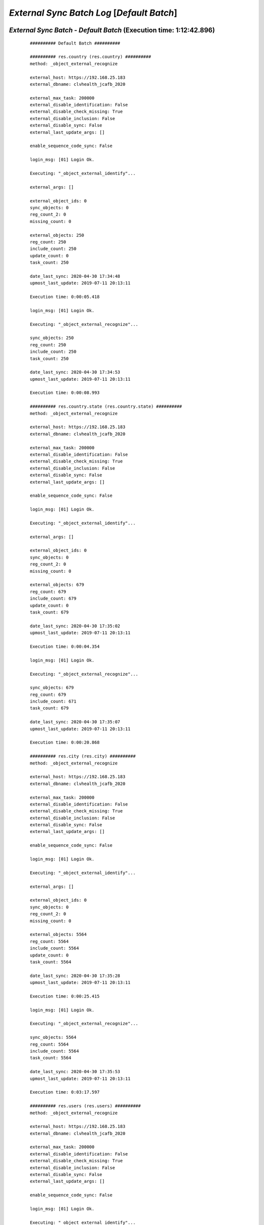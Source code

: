 .. raw:: html

    <style> .red {color:red} </style>
    <style> .green {color:green} </style>
    <style> .bi {font-weight: bold; font-style: italic} </style>

.. role:: red
.. role:: green
.. role:: bi

===========================================
*External Sync Batch Log* [*Default Batch*]
===========================================

.. _External Sync Batch - Default Batch - 20200430:

*External Sync Batch* - *Default Batch* (Execution time: 1:12:42.896)
---------------------------------------------------------------------

    ::

        ########## Default Batch ##########

        ########## res.country (res.country) ##########
        method: _object_external_recognize

        external_host: https://192.168.25.183
        external_dbname: clvhealth_jcafb_2020

        external_max_task: 200000
        external_disable_identification: False
        external_disable_check_missing: True
        external_disable_inclusion: False
        external_disable_sync: False
        external_last_update_args: []

        enable_sequence_code_sync: False

        login_msg: [01] Login Ok.

        Executing: "_object_external_identify"...

        external_args: []

        external_object_ids: 0
        sync_objects: 0
        reg_count_2: 0
        missing_count: 0

        external_objects: 250
        reg_count: 250
        include_count: 250
        update_count: 0
        task_count: 250

        date_last_sync: 2020-04-30 17:34:48
        upmost_last_update: 2019-07-11 20:13:11

        Execution time: 0:00:05.418

        login_msg: [01] Login Ok.

        Executing: "_object_external_recognize"...

        sync_objects: 250
        reg_count: 250
        include_count: 250
        task_count: 250

        date_last_sync: 2020-04-30 17:34:53
        upmost_last_update: 2019-07-11 20:13:11

        Execution time: 0:00:08.993

        ########## res.country.state (res.country.state) ##########
        method: _object_external_recognize

        external_host: https://192.168.25.183
        external_dbname: clvhealth_jcafb_2020

        external_max_task: 200000
        external_disable_identification: False
        external_disable_check_missing: True
        external_disable_inclusion: False
        external_disable_sync: False
        external_last_update_args: []

        enable_sequence_code_sync: False

        login_msg: [01] Login Ok.

        Executing: "_object_external_identify"...

        external_args: []

        external_object_ids: 0
        sync_objects: 0
        reg_count_2: 0
        missing_count: 0

        external_objects: 679
        reg_count: 679
        include_count: 679
        update_count: 0
        task_count: 679

        date_last_sync: 2020-04-30 17:35:02
        upmost_last_update: 2019-07-11 20:13:11

        Execution time: 0:00:04.354

        login_msg: [01] Login Ok.

        Executing: "_object_external_recognize"...

        sync_objects: 679
        reg_count: 679
        include_count: 671
        task_count: 679

        date_last_sync: 2020-04-30 17:35:07
        upmost_last_update: 2019-07-11 20:13:11

        Execution time: 0:00:20.868

        ########## res.city (res.city) ##########
        method: _object_external_recognize

        external_host: https://192.168.25.183
        external_dbname: clvhealth_jcafb_2020

        external_max_task: 200000
        external_disable_identification: False
        external_disable_check_missing: True
        external_disable_inclusion: False
        external_disable_sync: False
        external_last_update_args: []

        enable_sequence_code_sync: False

        login_msg: [01] Login Ok.

        Executing: "_object_external_identify"...

        external_args: []

        external_object_ids: 0
        sync_objects: 0
        reg_count_2: 0
        missing_count: 0

        external_objects: 5564
        reg_count: 5564
        include_count: 5564
        update_count: 0
        task_count: 5564

        date_last_sync: 2020-04-30 17:35:28
        upmost_last_update: 2019-07-11 20:13:11

        Execution time: 0:00:25.415

        login_msg: [01] Login Ok.

        Executing: "_object_external_recognize"...

        sync_objects: 5564
        reg_count: 5564
        include_count: 5564
        task_count: 5564

        date_last_sync: 2020-04-30 17:35:53
        upmost_last_update: 2019-07-11 20:13:11

        Execution time: 0:03:17.597

        ########## res.users (res.users) ##########
        method: _object_external_recognize

        external_host: https://192.168.25.183
        external_dbname: clvhealth_jcafb_2020

        external_max_task: 200000
        external_disable_identification: False
        external_disable_check_missing: True
        external_disable_inclusion: False
        external_disable_sync: False
        external_last_update_args: []

        enable_sequence_code_sync: False

        login_msg: [01] Login Ok.

        Executing: "_object_external_identify"...

        external_args: []

        external_object_ids: 0
        sync_objects: 0
        reg_count_2: 0
        missing_count: 0

        external_objects: 190
        reg_count: 190
        include_count: 190
        update_count: 0
        task_count: 190

        date_last_sync: 2020-04-30 17:39:11
        upmost_last_update: 2020-04-30 12:55:08

        Execution time: 0:00:01.489

        login_msg: [01] Login Ok.

        Executing: "_object_external_recognize"...

        sync_objects: 190
        reg_count: 190
        include_count: 190
        task_count: 190

        date_last_sync: 2020-04-30 17:39:12
        upmost_last_update: 2020-04-30 12:55:08

        Execution time: 0:00:08.648

        ########## clv.global_tag (clv.global_tag) ##########
        method: _object_external_sync

        external_host: https://192.168.25.183
        external_dbname: clvhealth_jcafb_2020

        external_max_task: 200000
        external_disable_identification: False
        external_disable_check_missing: True
        external_disable_inclusion: False
        external_disable_sync: False
        external_last_update_args: []

        enable_sequence_code_sync: False

        login_msg: [01] Login Ok.

        Executing: "_object_external_identify"...

        external_args: ['|', ('active', '=', True), ('active', '=', False)]

        external_object_ids: 0
        sync_objects: 0
        reg_count_2: 0
        missing_count: 0

        external_objects: 26
        reg_count: 26
        include_count: 26
        update_count: 0
        task_count: 26

        date_last_sync: 2020-04-30 17:39:21
        upmost_last_update: 2019-07-12 17:43:45

        Execution time: 0:00:00.429

        login_msg: [01] Login Ok.

        Executing: "_object_external_sync"...

        sync_objects: 26
        reg_count: 26
        include_count: 26
        update_count: 0
        sync_include_count: 0
        sync_update_count: 0
        sync_count: 0

        task_count: 26

        date_last_sync: 2020-04-30 17:39:21
        upmost_last_update: 2019-07-12 17:43:45

        sequence_code: False
        sequence_number_next_actual: False

        Execution time: 0:00:01.466

        ########## clv.phase (clv.phase) ##########
        method: _object_external_sync

        external_host: https://192.168.25.183
        external_dbname: clvhealth_jcafb_2020

        external_max_task: 200000
        external_disable_identification: False
        external_disable_check_missing: True
        external_disable_inclusion: False
        external_disable_sync: False
        external_last_update_args: []

        enable_sequence_code_sync: False

        login_msg: [01] Login Ok.

        Executing: "_object_external_identify"...

        external_args: ['|', ('active', '=', True), ('active', '=', False)]

        external_object_ids: 0
        sync_objects: 0
        reg_count_2: 0
        missing_count: 0

        external_objects: 4
        reg_count: 4
        include_count: 4
        update_count: 0
        task_count: 4

        date_last_sync: 2020-04-30 17:39:23
        upmost_last_update: 2019-07-22 18:26:33

        Execution time: 0:00:00.245

        login_msg: [01] Login Ok.

        Executing: "_object_external_sync"...

        sync_objects: 4
        reg_count: 4
        include_count: 4
        update_count: 0
        sync_include_count: 0
        sync_update_count: 0
        sync_count: 0

        task_count: 4

        date_last_sync: 2020-04-30 17:39:23
        upmost_last_update: 2019-07-22 18:26:33

        sequence_code: False
        sequence_number_next_actual: False

        Execution time: 0:00:00.406

        ########## hr.department (hr.department) ##########
        method: _object_external_sync

        external_host: https://192.168.25.183
        external_dbname: clvhealth_jcafb_2020

        external_max_task: 200000
        external_disable_identification: False
        external_disable_check_missing: True
        external_disable_inclusion: False
        external_disable_sync: False
        external_last_update_args: []

        enable_sequence_code_sync: False

        login_msg: [01] Login Ok.

        Executing: "_object_external_identify"...

        external_args: ['|', ('active', '=', True), ('active', '=', False)]

        external_object_ids: 0
        sync_objects: 0
        reg_count_2: 0
        missing_count: 0

        external_objects: 70
        reg_count: 70
        include_count: 70
        update_count: 0
        task_count: 70

        date_last_sync: 2020-04-30 17:39:23
        upmost_last_update: 2020-01-23 17:10:03

        Execution time: 0:00:00.756

        login_msg: [01] Login Ok.

        Executing: "_object_external_sync"...

        sync_objects: 70
        reg_count: 70
        include_count: 70
        update_count: 0
        sync_include_count: 0
        sync_update_count: 0
        sync_count: 0

        task_count: 70

        date_last_sync: 2020-04-30 17:39:24
        upmost_last_update: 2020-01-23 17:10:03

        sequence_code: False
        sequence_number_next_actual: False

        Execution time: 0:00:03.482

        ########## hr.job (hr.job) ##########
        method: _object_external_sync

        external_host: https://192.168.25.183
        external_dbname: clvhealth_jcafb_2020

        external_max_task: 200000
        external_disable_identification: False
        external_disable_check_missing: True
        external_disable_inclusion: False
        external_disable_sync: False
        external_last_update_args: []

        enable_sequence_code_sync: False

        login_msg: [01] Login Ok.

        Executing: "_object_external_identify"...

        external_args: ['|', ('active', '=', True), ('active', '=', False)]

        external_object_ids: 0
        sync_objects: 0
        reg_count_2: 0
        missing_count: 0

        external_objects: 18
        reg_count: 18
        include_count: 18
        update_count: 0
        task_count: 18

        date_last_sync: 2020-04-30 17:39:28
        upmost_last_update: 2020-01-15 13:33:56

        Execution time: 0:00:00.337

        login_msg: [01] Login Ok.

        Executing: "_object_external_sync"...

        sync_objects: 18
        reg_count: 18
        include_count: 18
        update_count: 0
        sync_include_count: 0
        sync_update_count: 0
        sync_count: 0

        task_count: 18

        date_last_sync: 2020-04-30 17:39:28
        upmost_last_update: 2020-01-15 13:33:56

        sequence_code: False
        sequence_number_next_actual: False

        Execution time: 0:00:01.349

        ########## hr.employee (hr.employee) ##########
        method: _object_external_sync

        external_host: https://192.168.25.183
        external_dbname: clvhealth_jcafb_2020

        external_max_task: 200000
        external_disable_identification: False
        external_disable_check_missing: True
        external_disable_inclusion: False
        external_disable_sync: False
        external_last_update_args: []

        enable_sequence_code_sync: True

        login_msg: [01] Login Ok.

        Executing: "_object_external_identify"...

        external_args: ['|', ('active', '=', True), ('active', '=', False)]

        external_object_ids: 0
        sync_objects: 0
        reg_count_2: 0
        missing_count: 0

        external_objects: 248
        reg_count: 248
        include_count: 248
        update_count: 0
        task_count: 248

        date_last_sync: 2020-04-30 17:39:29
        upmost_last_update: 2020-01-24 12:20:43

        Execution time: 0:00:02.260

        login_msg: [01] Login Ok.

        Executing: "_object_external_sync"...

        sync_objects: 248
        reg_count: 248
        include_count: 248
        update_count: 0
        sync_include_count: 0
        sync_update_count: 0
        sync_count: 0

        task_count: 248

        date_last_sync: 2020-04-30 17:39:32
        upmost_last_update: 2020-01-24 12:20:43

        sequence_code: hr.employee.code
        sequence_number_next_actual: 250

        Execution time: 0:00:30.890

        ########## hr.employee.history (hr.employee.history) ##########
        method: _object_external_sync

        external_host: https://192.168.25.183
        external_dbname: clvhealth_jcafb_2020

        external_max_task: 200000
        external_disable_identification: False
        external_disable_check_missing: True
        external_disable_inclusion: False
        external_disable_sync: False
        external_last_update_args: []

        enable_sequence_code_sync: False

        login_msg: [01] Login Ok.

        Executing: "_object_external_identify"...

        external_args: ['|', ('active', '=', True), ('active', '=', False)]

        external_object_ids: 0
        sync_objects: 0
        reg_count_2: 0
        missing_count: 0

        external_objects: 240
        reg_count: 240
        include_count: 240
        update_count: 0
        task_count: 240

        date_last_sync: 2020-04-30 17:40:03
        upmost_last_update: 2019-07-12 17:51:50

        Execution time: 0:00:01.794

        login_msg: [01] Login Ok.

        Executing: "_object_external_sync"...

        sync_objects: 240
        reg_count: 240
        include_count: 240
        update_count: 0
        sync_include_count: 0
        sync_update_count: 0
        sync_count: 0

        task_count: 240

        date_last_sync: 2020-04-30 17:40:04
        upmost_last_update: 2019-07-12 17:51:50

        sequence_code: False
        sequence_number_next_actual: False

        Execution time: 0:00:11.979

        ########## clv.address.category (clv.address.category) ##########
        method: _object_external_sync

        external_host: https://192.168.25.183
        external_dbname: clvhealth_jcafb_2020

        external_max_task: 200000
        external_disable_identification: False
        external_disable_check_missing: True
        external_disable_inclusion: False
        external_disable_sync: False
        external_last_update_args: []

        enable_sequence_code_sync: False

        login_msg: [01] Login Ok.

        Executing: "_object_external_identify"...

        external_args: ['|', ('active', '=', True), ('active', '=', False)]

        external_object_ids: 0
        sync_objects: 0
        reg_count_2: 0
        missing_count: 0

        external_objects: 2
        reg_count: 2
        include_count: 2
        update_count: 0
        task_count: 2

        date_last_sync: 2020-04-30 17:40:16
        upmost_last_update: 2019-11-07 18:01:03

        Execution time: 0:00:00.209

        login_msg: [01] Login Ok.

        Executing: "_object_external_sync"...

        sync_objects: 2
        reg_count: 2
        include_count: 2
        update_count: 0
        sync_include_count: 0
        sync_update_count: 0
        sync_count: 0

        task_count: 2

        date_last_sync: 2020-04-30 17:40:17
        upmost_last_update: 2019-11-07 18:01:03

        sequence_code: False
        sequence_number_next_actual: False

        Execution time: 0:00:00.271

        ########## clv.address (clv.address) ##########
        method: _object_external_sync

        external_host: https://192.168.25.183
        external_dbname: clvhealth_jcafb_2020

        external_max_task: 200000
        external_disable_identification: False
        external_disable_check_missing: True
        external_disable_inclusion: False
        external_disable_sync: False
        external_last_update_args: []

        enable_sequence_code_sync: True

        login_msg: [01] Login Ok.

        Executing: "_object_external_identify"...

        external_args: ['|', ('active', '=', True), ('active', '=', False)]

        external_object_ids: 0
        sync_objects: 0
        reg_count_2: 0
        missing_count: 0

        external_objects: 665
        reg_count: 665
        include_count: 665
        update_count: 0
        task_count: 665

        date_last_sync: 2020-04-30 17:40:17
        upmost_last_update: 2020-01-24 19:19:22

        Execution time: 0:00:05.114

        login_msg: [01] Login Ok.

        Executing: "_object_external_sync"...

        sync_objects: 665
        reg_count: 665
        include_count: 665
        update_count: 0
        sync_include_count: 0
        sync_update_count: 0
        sync_count: 0

        task_count: 665

        date_last_sync: 2020-04-30 17:40:22
        upmost_last_update: 2020-01-24 19:19:22

        sequence_code: clv.address.code
        sequence_number_next_actual: 705

        Execution time: 0:01:50.870

        ########## clv.address.history (clv.address.history) ##########
        method: _object_external_sync

        external_host: https://192.168.25.183
        external_dbname: clvhealth_jcafb_2020

        external_max_task: 200000
        external_disable_identification: False
        external_disable_check_missing: True
        external_disable_inclusion: False
        external_disable_sync: False
        external_last_update_args: []

        enable_sequence_code_sync: False

        login_msg: [01] Login Ok.

        Executing: "_object_external_identify"...

        external_args: ['|', ('active', '=', True), ('active', '=', False)]

        external_object_ids: 0
        sync_objects: 0
        reg_count_2: 0
        missing_count: 0

        external_objects: 1680
        reg_count: 1680
        include_count: 1680
        update_count: 0
        task_count: 1680

        date_last_sync: 2020-04-30 17:42:13
        upmost_last_update: 2020-03-28 14:30:21

        Execution time: 0:00:10.000

        login_msg: [01] Login Ok.

        Executing: "_object_external_sync"...

        sync_objects: 1680
        reg_count: 1680
        include_count: 1680
        update_count: 0
        sync_include_count: 0
        sync_update_count: 0
        sync_count: 0

        task_count: 1680

        date_last_sync: 2020-04-30 17:42:23
        upmost_last_update: 2020-03-28 14:30:21

        sequence_code: False
        sequence_number_next_actual: False

        Execution time: 0:01:38.291

        ########## clv.address_aux (clv.address_aux) ##########
        method: _object_external_sync

        external_host: https://192.168.25.183
        external_dbname: clvhealth_jcafb_2020

        external_max_task: 200000
        external_disable_identification: False
        external_disable_check_missing: True
        external_disable_inclusion: False
        external_disable_sync: False
        external_last_update_args: []

        enable_sequence_code_sync: False

        login_msg: [01] Login Ok.

        Executing: "_object_external_identify"...

        external_args: ['|', ('active', '=', True), ('active', '=', False)]

        external_object_ids: 0
        sync_objects: 0
        reg_count_2: 0
        missing_count: 0

        external_objects: 202
        reg_count: 202
        include_count: 202
        update_count: 0
        task_count: 202

        date_last_sync: 2020-04-30 17:44:01
        upmost_last_update: 2020-01-22 17:17:43

        Execution time: 0:00:01.460

        login_msg: [01] Login Ok.

        Executing: "_object_external_sync"...

        sync_objects: 202
        reg_count: 202
        include_count: 202
        update_count: 0
        sync_include_count: 0
        sync_update_count: 0
        sync_count: 0

        task_count: 202

        date_last_sync: 2020-04-30 17:44:03
        upmost_last_update: 2020-01-22 17:17:43

        sequence_code: False
        sequence_number_next_actual: False

        Execution time: 0:00:33.808

        ########## clv.family.category (clv.family.category) ##########
        method: _object_external_sync

        external_host: https://192.168.25.183
        external_dbname: clvhealth_jcafb_2020

        external_max_task: 200000
        external_disable_identification: False
        external_disable_check_missing: True
        external_disable_inclusion: False
        external_disable_sync: False
        external_last_update_args: []

        enable_sequence_code_sync: False

        login_msg: [01] Login Ok.

        Executing: "_object_external_identify"...

        external_args: ['|', ('active', '=', True), ('active', '=', False)]

        external_object_ids: 0
        sync_objects: 0
        reg_count_2: 0
        missing_count: 0

        external_objects: 0
        reg_count: 0
        include_count: 0
        update_count: 0
        task_count: 0

        date_last_sync: 2020-04-30 17:44:36
        upmost_last_update: False

        Execution time: 0:00:00.216

        login_msg: [01] Login Ok.

        Executing: "_object_external_sync"...

        sync_objects: 0
        reg_count: 0
        include_count: 0
        update_count: 0
        sync_include_count: 0
        sync_update_count: 0
        sync_count: 0

        task_count: 0

        date_last_sync: 2020-04-30 17:44:37
        upmost_last_update: False

        sequence_code: False
        sequence_number_next_actual: False

        Execution time: 0:00:00.184

        ########## clv.family (clv.family) ##########
        method: _object_external_sync

        external_host: https://192.168.25.183
        external_dbname: clvhealth_jcafb_2020

        external_max_task: 200000
        external_disable_identification: False
        external_disable_check_missing: True
        external_disable_inclusion: False
        external_disable_sync: False
        external_last_update_args: []

        enable_sequence_code_sync: True

        login_msg: [01] Login Ok.

        Executing: "_object_external_identify"...

        external_args: ['|', ('active', '=', True), ('active', '=', False)]

        external_object_ids: 0
        sync_objects: 0
        reg_count_2: 0
        missing_count: 0

        external_objects: 441
        reg_count: 441
        include_count: 441
        update_count: 0
        task_count: 441

        date_last_sync: 2020-04-30 17:44:37
        upmost_last_update: 2020-01-24 19:20:17

        Execution time: 0:00:03.300

        login_msg: [01] Login Ok.

        Executing: "_object_external_sync"...

        sync_objects: 441
        reg_count: 441
        include_count: 441
        update_count: 0
        sync_include_count: 0
        sync_update_count: 0
        sync_count: 0

        task_count: 441

        date_last_sync: 2020-04-30 17:44:40
        upmost_last_update: 2020-01-24 19:20:17

        sequence_code: clv.family.code
        sequence_number_next_actual: 442

        Execution time: 0:01:04.967

        ########## clv.family.history (clv.family.history) ##########
        method: _object_external_sync

        external_host: https://192.168.25.183
        external_dbname: clvhealth_jcafb_2020

        external_max_task: 200000
        external_disable_identification: False
        external_disable_check_missing: True
        external_disable_inclusion: False
        external_disable_sync: False
        external_last_update_args: []

        enable_sequence_code_sync: False

        login_msg: [01] Login Ok.

        Executing: "_object_external_identify"...

        external_args: ['|', ('active', '=', True), ('active', '=', False)]

        external_object_ids: 0
        sync_objects: 0
        reg_count_2: 0
        missing_count: 0

        external_objects: 743
        reg_count: 743
        include_count: 743
        update_count: 0
        task_count: 743

        date_last_sync: 2020-04-30 17:45:45
        upmost_last_update: 2020-03-28 14:33:17

        Execution time: 0:00:04.168

        login_msg: [01] Login Ok.

        Executing: "_object_external_sync"...

        sync_objects: 743
        reg_count: 743
        include_count: 743
        update_count: 0
        sync_include_count: 0
        sync_update_count: 0
        sync_count: 0

        task_count: 743

        date_last_sync: 2020-04-30 17:45:49
        upmost_last_update: 2020-03-28 14:33:17

        sequence_code: False
        sequence_number_next_actual: False

        Execution time: 0:00:46.423

        ########## clv.person.category (clv.person.category) ##########
        method: _object_external_sync

        external_host: https://192.168.25.183
        external_dbname: clvhealth_jcafb_2020

        external_max_task: 200000
        external_disable_identification: False
        external_disable_check_missing: True
        external_disable_inclusion: False
        external_disable_sync: False
        external_last_update_args: []

        enable_sequence_code_sync: False

        login_msg: [01] Login Ok.

        Executing: "_object_external_identify"...

        external_args: ['|', ('active', '=', True), ('active', '=', False)]

        external_object_ids: 0
        sync_objects: 0
        reg_count_2: 0
        missing_count: 0

        external_objects: 3
        reg_count: 3
        include_count: 3
        update_count: 0
        task_count: 3

        date_last_sync: 2020-04-30 17:46:36
        upmost_last_update: 2019-11-05 12:55:52

        Execution time: 0:00:00.224

        login_msg: [01] Login Ok.

        Executing: "_object_external_sync"...

        sync_objects: 3
        reg_count: 3
        include_count: 3
        update_count: 0
        sync_include_count: 0
        sync_update_count: 0
        sync_count: 0

        task_count: 3

        date_last_sync: 2020-04-30 17:46:36
        upmost_last_update: 2019-11-05 12:55:52

        sequence_code: False
        sequence_number_next_actual: False

        Execution time: 0:00:00.263

        ########## clv.person.marker (clv.person.marker) ##########
        method: _object_external_sync

        external_host: https://192.168.25.183
        external_dbname: clvhealth_jcafb_2020

        external_max_task: 200000
        external_disable_identification: False
        external_disable_check_missing: True
        external_disable_inclusion: False
        external_disable_sync: False
        external_last_update_args: []

        enable_sequence_code_sync: False

        login_msg: [01] Login Ok.

        Executing: "_object_external_identify"...

        external_args: ['|', ('active', '=', True), ('active', '=', False)]

        external_object_ids: 0
        sync_objects: 0
        reg_count_2: 0
        missing_count: 0

        external_objects: 5
        reg_count: 5
        include_count: 5
        update_count: 0
        task_count: 5

        date_last_sync: 2020-04-30 17:46:36
        upmost_last_update: 2019-11-19 19:29:31

        Execution time: 0:00:00.258

        login_msg: [01] Login Ok.

        Executing: "_object_external_sync"...

        sync_objects: 5
        reg_count: 5
        include_count: 5
        update_count: 0
        sync_include_count: 0
        sync_update_count: 0
        sync_count: 0

        task_count: 5

        date_last_sync: 2020-04-30 17:46:36
        upmost_last_update: 2019-11-19 19:29:31

        sequence_code: False
        sequence_number_next_actual: False

        Execution time: 0:00:00.351

        ########## clv.person (clv.person) ##########
        method: _object_external_sync

        external_host: https://192.168.25.183
        external_dbname: clvhealth_jcafb_2020

        external_max_task: 200000
        external_disable_identification: False
        external_disable_check_missing: True
        external_disable_inclusion: False
        external_disable_sync: False
        external_last_update_args: []

        enable_sequence_code_sync: True

        login_msg: [01] Login Ok.

        Executing: "_object_external_identify"...

        external_args: ['|', ('active', '=', True), ('active', '=', False)]

        external_object_ids: 0
        sync_objects: 0
        reg_count_2: 0
        missing_count: 0

        external_objects: 1540
        reg_count: 1540
        include_count: 1540
        update_count: 0
        task_count: 1540

        date_last_sync: 2020-04-30 17:46:37
        upmost_last_update: 2020-01-24 19:30:17

        Execution time: 0:00:10.267

        login_msg: [01] Login Ok.

        Executing: "_object_external_sync"...

        sync_objects: 1540
        reg_count: 1540
        include_count: 1540
        update_count: 0
        sync_include_count: 0
        sync_update_count: 0
        sync_count: 0

        task_count: 1540

        date_last_sync: 2020-04-30 17:46:47
        upmost_last_update: 2020-01-24 19:30:17

        sequence_code: clv.person.code
        sequence_number_next_actual: 1705

        Execution time: 0:04:38.947

        ########## clv.person.history (clv.person.history) ##########
        method: _object_external_sync

        external_host: https://192.168.25.183
        external_dbname: clvhealth_jcafb_2020

        external_max_task: 200000
        external_disable_identification: False
        external_disable_check_missing: True
        external_disable_inclusion: False
        external_disable_sync: False
        external_last_update_args: []

        enable_sequence_code_sync: False

        login_msg: [01] Login Ok.

        Executing: "_object_external_identify"...

        external_args: ['|', ('active', '=', True), ('active', '=', False)]

        external_object_ids: 0
        sync_objects: 0
        reg_count_2: 0
        missing_count: 0

        external_objects: 4605
        reg_count: 4605
        include_count: 4605
        update_count: 0
        task_count: 4605

        date_last_sync: 2020-04-30 17:51:26
        upmost_last_update: 2020-03-28 14:23:58

        Execution time: 0:00:31.257

        login_msg: [01] Login Ok.

        Executing: "_object_external_sync"...

        sync_objects: 4605
        reg_count: 4605
        include_count: 4605
        update_count: 0
        sync_include_count: 0
        sync_update_count: 0
        sync_count: 0

        task_count: 4605

        date_last_sync: 2020-04-30 17:51:57
        upmost_last_update: 2020-03-28 14:23:58

        sequence_code: False
        sequence_number_next_actual: False

        Execution time: 0:05:18.981

        ########## clv.person_aux (clv.person_aux) ##########
        method: _object_external_sync

        external_host: https://192.168.25.183
        external_dbname: clvhealth_jcafb_2020

        external_max_task: 200000
        external_disable_identification: False
        external_disable_check_missing: True
        external_disable_inclusion: False
        external_disable_sync: False
        external_last_update_args: []

        enable_sequence_code_sync: False

        login_msg: [01] Login Ok.

        Executing: "_object_external_identify"...

        external_args: ['|', ('active', '=', True), ('active', '=', False)]

        external_object_ids: 0
        sync_objects: 0
        reg_count_2: 0
        missing_count: 0

        external_objects: 605
        reg_count: 605
        include_count: 605
        update_count: 0
        task_count: 605

        date_last_sync: 2020-04-30 17:57:16
        upmost_last_update: 2020-01-24 19:34:55

        Execution time: 0:00:05.068

        login_msg: [01] Login Ok.

        Executing: "_object_external_sync"...

        sync_objects: 605
        reg_count: 605
        include_count: 605
        update_count: 0
        sync_include_count: 0
        sync_update_count: 0
        sync_count: 0

        task_count: 605

        date_last_sync: 2020-04-30 17:57:21
        upmost_last_update: 2020-01-24 19:34:55

        sequence_code: False
        sequence_number_next_actual: False

        Execution time: 0:02:02.485

        ########## survey.stage (survey.stage) ##########
        method: _object_external_sync

        external_host: https://192.168.25.183
        external_dbname: clvhealth_jcafb_2020

        external_max_task: 200000
        external_disable_identification: False
        external_disable_check_missing: True
        external_disable_inclusion: False
        external_disable_sync: False
        external_last_update_args: []

        enable_sequence_code_sync: False

        login_msg: [01] Login Ok.

        Executing: "_object_external_identify"...

        external_args: []

        external_object_ids: 0
        sync_objects: 0
        reg_count_2: 0
        missing_count: 0

        external_objects: 8
        reg_count: 8
        include_count: 8
        update_count: 0
        task_count: 8

        date_last_sync: 2020-04-30 17:59:24
        upmost_last_update: 2020-01-24 17:37:04

        Execution time: 0:00:00.376

        login_msg: [01] Login Ok.

        Executing: "_object_external_sync"...

        sync_objects: 8
        reg_count: 8
        include_count: 8
        update_count: 0
        sync_include_count: 0
        sync_update_count: 0
        sync_count: 0

        task_count: 8

        date_last_sync: 2020-04-30 17:59:24
        upmost_last_update: 2020-01-24 17:37:04

        sequence_code: False
        sequence_number_next_actual: False

        Execution time: 0:00:00.417

        ########## survey.survey (survey.survey) ##########
        method: _object_external_sync

        external_host: https://192.168.25.183
        external_dbname: clvhealth_jcafb_2020

        external_max_task: 200000
        external_disable_identification: False
        external_disable_check_missing: True
        external_disable_inclusion: False
        external_disable_sync: False
        external_last_update_args: []

        enable_sequence_code_sync: False

        login_msg: [01] Login Ok.

        Executing: "_object_external_identify"...

        external_args: []

        external_object_ids: 0
        sync_objects: 0
        reg_count_2: 0
        missing_count: 0

        external_objects: 54
        reg_count: 54
        include_count: 54
        update_count: 0
        task_count: 54

        date_last_sync: 2020-04-30 17:59:25
        upmost_last_update: 2020-01-17 16:55:10

        Execution time: 0:00:00.710

        login_msg: [01] Login Ok.

        Executing: "_object_external_sync"...

        sync_objects: 54
        reg_count: 54
        include_count: 54
        update_count: 0
        sync_include_count: 0
        sync_update_count: 0
        sync_count: 0

        task_count: 54

        date_last_sync: 2020-04-30 17:59:25
        upmost_last_update: 2020-01-17 16:55:10

        sequence_code: False
        sequence_number_next_actual: False

        Execution time: 0:00:03.680

        ########## survey.page (survey.page) ##########
        method: _object_external_sync

        external_host: https://192.168.25.183
        external_dbname: clvhealth_jcafb_2020

        external_max_task: 200000
        external_disable_identification: False
        external_disable_check_missing: True
        external_disable_inclusion: False
        external_disable_sync: False
        external_last_update_args: []

        enable_sequence_code_sync: False

        login_msg: [01] Login Ok.

        Executing: "_object_external_identify"...

        external_args: []

        external_object_ids: 0
        sync_objects: 0
        reg_count_2: 0
        missing_count: 0

        external_objects: 277
        reg_count: 277
        include_count: 277
        update_count: 0
        task_count: 277

        date_last_sync: 2020-04-30 17:59:29
        upmost_last_update: 2020-01-17 16:55:10

        Execution time: 0:00:02.363

        login_msg: [01] Login Ok.

        Executing: "_object_external_sync"...

        sync_objects: 277
        reg_count: 277
        include_count: 277
        update_count: 0
        sync_include_count: 0
        sync_update_count: 0
        sync_count: 0

        task_count: 277

        date_last_sync: 2020-04-30 17:59:31
        upmost_last_update: 2020-01-17 16:55:10

        sequence_code: False
        sequence_number_next_actual: False

        Execution time: 0:00:10.273

        ########## survey.question (survey.question) ##########
        method: _object_external_sync

        external_host: https://192.168.25.183
        external_dbname: clvhealth_jcafb_2020

        external_max_task: 200000
        external_disable_identification: False
        external_disable_check_missing: True
        external_disable_inclusion: False
        external_disable_sync: False
        external_last_update_args: []

        enable_sequence_code_sync: False

        login_msg: [01] Login Ok.

        Executing: "_object_external_identify"...

        external_args: []

        external_object_ids: 0
        sync_objects: 0
        reg_count_2: 0
        missing_count: 0

        external_objects: 1209
        reg_count: 1209
        include_count: 1209
        update_count: 0
        task_count: 1209

        date_last_sync: 2020-04-30 17:59:42
        upmost_last_update: 2020-01-17 16:55:10

        Execution time: 0:00:09.866

        login_msg: [01] Login Ok.

        Executing: "_object_external_sync"...

        sync_objects: 1209
        reg_count: 1209
        include_count: 1209
        update_count: 0
        sync_include_count: 0
        sync_update_count: 0
        sync_count: 0

        task_count: 1209

        date_last_sync: 2020-04-30 17:59:52
        upmost_last_update: 2020-01-17 16:55:10

        sequence_code: False
        sequence_number_next_actual: False

        Execution time: 0:00:53.991

        ########## survey.label (survey.label) ##########
        method: _object_external_sync

        external_host: https://192.168.25.183
        external_dbname: clvhealth_jcafb_2020

        external_max_task: 200000
        external_disable_identification: False
        external_disable_check_missing: True
        external_disable_inclusion: False
        external_disable_sync: False
        external_last_update_args: []

        enable_sequence_code_sync: False

        login_msg: [01] Login Ok.

        Executing: "_object_external_identify"...

        external_args: []

        external_object_ids: 0
        sync_objects: 0
        reg_count_2: 0
        missing_count: 0

        external_objects: 3903
        reg_count: 3903
        include_count: 3903
        update_count: 0
        task_count: 3903

        date_last_sync: 2020-04-30 18:00:46
        upmost_last_update: 2020-01-17 16:55:10

        Execution time: 0:00:29.646

        login_msg: [01] Login Ok.

        Executing: "_object_external_sync"...

        sync_objects: 3903
        reg_count: 3903
        include_count: 3903
        update_count: 0
        sync_include_count: 0
        sync_update_count: 0
        sync_count: 0

        task_count: 3903

        date_last_sync: 2020-04-30 18:01:15
        upmost_last_update: 2020-01-17 16:55:10

        sequence_code: False
        sequence_number_next_actual: False

        Execution time: 0:02:24.425

        ########## survey.user_input (survey.user_input) ##########
        method: _object_external_sync

        external_host: https://192.168.25.183
        external_dbname: clvhealth_jcafb_2020

        external_max_task: 200000
        external_disable_identification: False
        external_disable_check_missing: True
        external_disable_inclusion: False
        external_disable_sync: False
        external_last_update_args: []

        enable_sequence_code_sync: False

        login_msg: [01] Login Ok.

        Executing: "_object_external_identify"...

        external_args: []

        external_object_ids: 0
        sync_objects: 0
        reg_count_2: 0
        missing_count: 0

        external_objects: 3831
        reg_count: 3831
        include_count: 3831
        update_count: 0
        task_count: 3831

        date_last_sync: 2020-04-30 18:03:40
        upmost_last_update: 2020-01-24 23:11:25

        Execution time: 0:00:33.416

        login_msg: [01] Login Ok.

        Executing: "_object_external_sync"...

        sync_objects: 3831
        reg_count: 3831
        include_count: 3831
        update_count: 0
        sync_include_count: 0
        sync_update_count: 0
        sync_count: 0

        task_count: 3831

        date_last_sync: 2020-04-30 18:04:13
        upmost_last_update: 2020-01-24 23:11:25

        sequence_code: False
        sequence_number_next_actual: False

        Execution time: 0:04:03.935

        ########## clv.event (clv.event) ##########
        method: _object_external_sync

        external_host: https://192.168.25.183
        external_dbname: clvhealth_jcafb_2020

        external_max_task: 200000
        external_disable_identification: False
        external_disable_check_missing: True
        external_disable_inclusion: False
        external_disable_sync: False
        external_last_update_args: []

        enable_sequence_code_sync: True

        login_msg: [01] Login Ok.

        Executing: "_object_external_identify"...

        external_args: ['|', ('active', '=', True), ('active', '=', False)]

        external_object_ids: 0
        sync_objects: 0
        reg_count_2: 0
        missing_count: 0

        external_objects: 32
        reg_count: 32
        include_count: 32
        update_count: 0
        task_count: 32

        date_last_sync: 2020-04-30 18:08:17
        upmost_last_update: 2020-01-18 11:30:23

        Execution time: 0:00:00.561

        login_msg: [01] Login Ok.

        Executing: "_object_external_sync"...

        sync_objects: 32
        reg_count: 32
        include_count: 32
        update_count: 0
        sync_include_count: 0
        sync_update_count: 0
        sync_count: 0

        task_count: 32

        date_last_sync: 2020-04-30 18:08:18
        upmost_last_update: 2020-01-18 11:30:23

        sequence_code: clv.event.code
        sequence_number_next_actual: 34

        Execution time: 0:00:01.731

        ########## clv.event.attendee (clv.event.attendee) ##########
        method: _object_external_sync

        external_host: https://192.168.25.183
        external_dbname: clvhealth_jcafb_2020

        external_max_task: 200000
        external_disable_identification: False
        external_disable_check_missing: True
        external_disable_inclusion: False
        external_disable_sync: False
        external_last_update_args: []

        enable_sequence_code_sync: False

        login_msg: [01] Login Ok.

        Executing: "_object_external_identify"...

        external_args: []

        external_object_ids: 0
        sync_objects: 0
        reg_count_2: 0
        missing_count: 0

        external_objects: 1406
        reg_count: 1406
        include_count: 1406
        update_count: 0
        task_count: 1406

        date_last_sync: 2020-04-30 18:08:19
        upmost_last_update: 2020-01-24 19:37:49

        Execution time: 0:00:13.561

        login_msg: [01] Login Ok.

        Executing: "_object_external_sync"...

        sync_objects: 1406
        reg_count: 1406
        include_count: 1406
        update_count: 0
        sync_include_count: 0
        sync_update_count: 0
        sync_count: 0

        task_count: 1406

        date_last_sync: 2020-04-30 18:08:33
        upmost_last_update: 2020-01-24 19:37:49

        sequence_code: False
        sequence_number_next_actual: False

        Execution time: 0:01:07.809

        ########## clv.document.category (clv.document.category) ##########
        method: _object_external_sync

        external_host: https://192.168.25.183
        external_dbname: clvhealth_jcafb_2020

        external_max_task: 200000
        external_disable_identification: False
        external_disable_check_missing: True
        external_disable_inclusion: False
        external_disable_sync: False
        external_last_update_args: []

        enable_sequence_code_sync: False

        login_msg: [01] Login Ok.

        Executing: "_object_external_identify"...

        external_args: ['|', ('active', '=', True), ('active', '=', False)]

        external_object_ids: 0
        sync_objects: 0
        reg_count_2: 0
        missing_count: 0

        external_objects: 9
        reg_count: 9
        include_count: 9
        update_count: 0
        task_count: 9

        date_last_sync: 2020-04-30 18:09:41
        upmost_last_update: 2020-01-17 17:05:10

        Execution time: 0:00:00.310

        login_msg: [01] Login Ok.

        Executing: "_object_external_sync"...

        sync_objects: 9
        reg_count: 9
        include_count: 9
        update_count: 0
        sync_include_count: 0
        sync_update_count: 0
        sync_count: 0

        task_count: 9

        date_last_sync: 2020-04-30 18:09:41
        upmost_last_update: 2020-01-17 17:05:10

        sequence_code: False
        sequence_number_next_actual: False

        Execution time: 0:00:00.567

        ########## clv.document.type (clv.document.type) ##########
        method: _object_external_sync

        external_host: https://192.168.25.183
        external_dbname: clvhealth_jcafb_2020

        external_max_task: 200000
        external_disable_identification: False
        external_disable_check_missing: True
        external_disable_inclusion: False
        external_disable_sync: False
        external_last_update_args: []

        enable_sequence_code_sync: False

        login_msg: [01] Login Ok.

        Executing: "_object_external_identify"...

        external_args: ['|', ('active', '=', True), ('active', '=', False)]

        external_object_ids: 0
        sync_objects: 0
        reg_count_2: 0
        missing_count: 0

        external_objects: 44
        reg_count: 44
        include_count: 44
        update_count: 0
        task_count: 44

        date_last_sync: 2020-04-30 18:09:42
        upmost_last_update: 2020-04-21 17:40:11

        Execution time: 0:00:00.633

        login_msg: [01] Login Ok.

        Executing: "_object_external_sync"...

        sync_objects: 44
        reg_count: 44
        include_count: 44
        update_count: 0
        sync_include_count: 0
        sync_update_count: 0
        sync_count: 0

        task_count: 44

        date_last_sync: 2020-04-30 18:09:42
        upmost_last_update: 2020-04-21 17:40:11

        sequence_code: False
        sequence_number_next_actual: False

        Execution time: 0:00:03.035

        ########## clv.document (clv.document) ##########
        method: _object_external_sync

        external_host: https://192.168.25.183
        external_dbname: clvhealth_jcafb_2020

        external_max_task: 200000
        external_disable_identification: False
        external_disable_check_missing: True
        external_disable_inclusion: False
        external_disable_sync: False
        external_last_update_args: []

        enable_sequence_code_sync: True

        login_msg: [01] Login Ok.

        Executing: "_object_external_identify"...

        external_args: ['|', ('active', '=', True), ('active', '=', False)]

        external_object_ids: 0
        sync_objects: 0
        reg_count_2: 0
        missing_count: 0

        external_objects: 7438
        reg_count: 7438
        include_count: 7438
        update_count: 0
        task_count: 7438

        date_last_sync: 2020-04-30 18:09:45
        upmost_last_update: 2020-01-25 14:38:34

        Execution time: 0:01:16.991

        login_msg: [01] Login Ok.

        Executing: "_object_external_sync"...

        sync_objects: 7438
        reg_count: 7438
        include_count: 7438
        update_count: 0
        sync_include_count: 0
        sync_update_count: 0
        sync_count: 0

        task_count: 7438

        date_last_sync: 2020-04-30 18:11:02
        upmost_last_update: 2020-01-25 14:38:34

        sequence_code: clv.document.code
        sequence_number_next_actual: 8674

        Execution time: 0:13:34.838

        ########## clv.lab_test.unit (clv.lab_test.unit) ##########
        method: _object_external_sync

        external_host: https://192.168.25.183
        external_dbname: clvhealth_jcafb_2020

        external_max_task: 200000
        external_disable_identification: False
        external_disable_check_missing: True
        external_disable_inclusion: False
        external_disable_sync: False
        external_last_update_args: []

        enable_sequence_code_sync: False

        login_msg: [01] Login Ok.

        Executing: "_object_external_identify"...

        external_args: ['|', ('active', '=', True), ('active', '=', False)]

        external_object_ids: 0
        sync_objects: 0
        reg_count_2: 0
        missing_count: 0

        external_objects: 10
        reg_count: 10
        include_count: 10
        update_count: 0
        task_count: 10

        date_last_sync: 2020-04-30 18:24:37
        upmost_last_update: 2019-11-29 15:52:18

        Execution time: 0:00:00.328

        login_msg: [01] Login Ok.

        Executing: "_object_external_sync"...

        sync_objects: 10
        reg_count: 10
        include_count: 10
        update_count: 0
        sync_include_count: 0
        sync_update_count: 0
        sync_count: 0

        task_count: 10

        date_last_sync: 2020-04-30 18:24:38
        upmost_last_update: 2019-11-29 15:52:18

        sequence_code: False
        sequence_number_next_actual: False

        Execution time: 0:00:00.528

        ########## clv.lab_test.parasite (clv.lab_test.parasite) ##########
        method: _object_external_recognize

        external_host: https://192.168.25.183
        external_dbname: clvhealth_jcafb_2020

        external_max_task: 200000
        external_disable_identification: False
        external_disable_check_missing: True
        external_disable_inclusion: False
        external_disable_sync: False
        external_last_update_args: []

        enable_sequence_code_sync: False

        login_msg: [01] Login Ok.

        Executing: "_object_external_identify"...

        external_args: []

        external_object_ids: 0
        sync_objects: 0
        reg_count_2: 0
        missing_count: 0

        external_objects: 16
        reg_count: 16
        include_count: 16
        update_count: 0
        task_count: 16

        date_last_sync: 2020-04-30 18:24:38
        upmost_last_update: 2020-01-16 17:51:12

        Execution time: 0:00:00.390

        login_msg: [01] Login Ok.

        Executing: "_object_external_recognize"...

        sync_objects: 16
        reg_count: 16
        include_count: 16
        task_count: 16

        date_last_sync: 2020-04-30 18:24:39
        upmost_last_update: 2020-01-16 17:51:12

        Execution time: 0:00:00.622

        ########## clv.lab_test.crystal (clv.lab_test.crystal) ##########
        method: _object_external_recognize

        external_host: https://192.168.25.183
        external_dbname: clvhealth_jcafb_2020

        external_max_task: 200000
        external_disable_identification: False
        external_disable_check_missing: True
        external_disable_inclusion: False
        external_disable_sync: False
        external_last_update_args: []

        enable_sequence_code_sync: False

        login_msg: [01] Login Ok.

        Executing: "_object_external_identify"...

        external_args: []

        external_object_ids: 0
        sync_objects: 0
        reg_count_2: 0
        missing_count: 0

        external_objects: 12
        reg_count: 12
        include_count: 12
        update_count: 0
        task_count: 12

        date_last_sync: 2020-04-30 18:24:39
        upmost_last_update: 2020-01-15 22:17:16

        Execution time: 0:00:00.363

        login_msg: [01] Login Ok.

        Executing: "_object_external_recognize"...

        sync_objects: 12
        reg_count: 12
        include_count: 12
        task_count: 12

        date_last_sync: 2020-04-30 18:24:40
        upmost_last_update: 2020-01-15 22:17:16

        Execution time: 0:00:00.524

        ########## clv.lab_test.type (clv.lab_test.type) ##########
        method: _object_external_sync

        external_host: https://192.168.25.183
        external_dbname: clvhealth_jcafb_2020

        external_max_task: 200000
        external_disable_identification: False
        external_disable_check_missing: True
        external_disable_inclusion: False
        external_disable_sync: False
        external_last_update_args: []

        enable_sequence_code_sync: False

        login_msg: [01] Login Ok.

        Executing: "_object_external_identify"...

        external_args: ['|', ('active', '=', True), ('active', '=', False)]

        external_object_ids: 0
        sync_objects: 0
        reg_count_2: 0
        missing_count: 0

        external_objects: 21
        reg_count: 21
        include_count: 21
        update_count: 0
        task_count: 21

        date_last_sync: 2020-04-30 18:24:40
        upmost_last_update: 2019-12-23 19:06:45

        Execution time: 0:00:00.430

        login_msg: [01] Login Ok.

        Executing: "_object_external_sync"...

        sync_objects: 21
        reg_count: 21
        include_count: 21
        update_count: 0
        sync_include_count: 0
        sync_update_count: 0
        sync_count: 0

        task_count: 21

        date_last_sync: 2020-04-30 18:24:41
        upmost_last_update: 2019-12-23 19:06:45

        sequence_code: False
        sequence_number_next_actual: False

        Execution time: 0:00:01.181

        ########## clv.lab_test.request (clv.lab_test.request) ##########
        method: _object_external_sync

        external_host: https://192.168.25.183
        external_dbname: clvhealth_jcafb_2020

        external_max_task: 200000
        external_disable_identification: False
        external_disable_check_missing: True
        external_disable_inclusion: False
        external_disable_sync: False
        external_last_update_args: []

        enable_sequence_code_sync: True

        login_msg: [01] Login Ok.

        Executing: "_object_external_identify"...

        external_args: ['|', ('active', '=', True), ('active', '=', False)]

        external_object_ids: 0
        sync_objects: 0
        reg_count_2: 0
        missing_count: 0

        external_objects: 4342
        reg_count: 4342
        include_count: 4342
        update_count: 0
        task_count: 4342

        date_last_sync: 2020-04-30 18:24:42
        upmost_last_update: 2020-01-25 13:09:34

        Execution time: 0:00:48.127

        login_msg: [01] Login Ok.

        Executing: "_object_external_sync"...

        sync_objects: 4342
        reg_count: 4342
        include_count: 4342
        update_count: 0
        sync_include_count: 0
        sync_update_count: 0
        sync_count: 0

        task_count: 4342

        date_last_sync: 2020-04-30 18:25:30
        upmost_last_update: 2020-01-25 13:09:34

        sequence_code: clv.lab_test.request.code
        sequence_number_next_actual: 5014

        Execution time: 0:05:25.819

        ########## clv.lab_test.result (clv.lab_test.result) ##########
        method: _object_external_sync

        external_host: https://192.168.25.183
        external_dbname: clvhealth_jcafb_2020

        external_max_task: 200000
        external_disable_identification: False
        external_disable_check_missing: True
        external_disable_inclusion: False
        external_disable_sync: False
        external_last_update_args: []

        enable_sequence_code_sync: True

        login_msg: [01] Login Ok.

        Executing: "_object_external_identify"...

        external_args: ['|', ('active', '=', True), ('active', '=', False)]

        external_object_ids: 0
        sync_objects: 0
        reg_count_2: 0
        missing_count: 0

        external_objects: 2809
        reg_count: 2809
        include_count: 2809
        update_count: 0
        task_count: 2809

        date_last_sync: 2020-04-30 18:30:56
        upmost_last_update: 2020-01-25 13:11:13

        Execution time: 0:00:31.650

        login_msg: [01] Login Ok.

        Executing: "_object_external_sync"...

        sync_objects: 2809
        reg_count: 2809
        include_count: 2809
        update_count: 0
        sync_include_count: 0
        sync_update_count: 0
        sync_count: 0

        task_count: 2809

        date_last_sync: 2020-04-30 18:31:27
        upmost_last_update: 2020-01-25 13:11:13

        sequence_code: clv.lab_test.result.code
        sequence_number_next_actual: 3137

        Execution time: 0:04:43.400

        ########## clv.lab_test.report (clv.lab_test.report) ##########
        method: _object_external_sync

        external_host: https://192.168.25.183
        external_dbname: clvhealth_jcafb_2020

        external_max_task: 200000
        external_disable_identification: False
        external_disable_check_missing: True
        external_disable_inclusion: False
        external_disable_sync: False
        external_last_update_args: []

        enable_sequence_code_sync: True

        login_msg: [01] Login Ok.

        Executing: "_object_external_identify"...

        external_args: ['|', ('active', '=', True), ('active', '=', False)]

        external_object_ids: 0
        sync_objects: 0
        reg_count_2: 0
        missing_count: 0

        external_objects: 2070
        reg_count: 2070
        include_count: 2070
        update_count: 0
        task_count: 2070

        date_last_sync: 2020-04-30 18:36:11
        upmost_last_update: 2020-01-25 13:11:33

        Execution time: 0:00:23.650

        login_msg: [01] Login Ok.

        Executing: "_object_external_sync"...

        sync_objects: 2070
        reg_count: 2070
        include_count: 2070
        update_count: 0
        sync_include_count: 0
        sync_update_count: 0
        sync_count: 0

        task_count: 2070

        date_last_sync: 2020-04-30 18:36:34
        upmost_last_update: 2020-01-25 13:11:33

        sequence_code: clv.lab_test.report.code
        sequence_number_next_actual: 2464

        Execution time: 0:03:16.983

        ########## clv.verification.marker (clv.verification.marker) ##########
        method: _object_external_sync

        external_host: https://192.168.25.183
        external_dbname: clvhealth_jcafb_2020

        external_max_task: 200000
        external_disable_identification: False
        external_disable_check_missing: True
        external_disable_inclusion: False
        external_disable_sync: False
        external_last_update_args: []

        enable_sequence_code_sync: False

        login_msg: [01] Login Ok.

        Executing: "_object_external_identify"...

        external_args: ['|', ('active', '=', True), ('active', '=', False)]

        external_object_ids: 0
        sync_objects: 0
        reg_count_2: 0
        missing_count: 0

        external_objects: 19
        reg_count: 19
        include_count: 19
        update_count: 0
        task_count: 19

        date_last_sync: 2020-04-30 18:39:51
        upmost_last_update: 2019-10-15 22:19:14

        Execution time: 0:00:00.467

        login_msg: [01] Login Ok.

        Executing: "_object_external_sync"...

        sync_objects: 19
        reg_count: 19
        include_count: 19
        update_count: 0
        sync_include_count: 0
        sync_update_count: 0
        sync_count: 0

        task_count: 19

        date_last_sync: 2020-04-30 18:39:52
        upmost_last_update: 2019-10-15 22:19:14

        sequence_code: False
        sequence_number_next_actual: False

        Execution time: 0:00:00.813

        ########## clv.set (clv.set) ##########
        method: _object_external_sync

        external_host: https://192.168.25.183
        external_dbname: clvhealth_jcafb_2020

        external_max_task: 200000
        external_disable_identification: False
        external_disable_check_missing: True
        external_disable_inclusion: False
        external_disable_sync: False
        external_last_update_args: []

        enable_sequence_code_sync: False

        login_msg: [01] Login Ok.

        Executing: "_object_external_identify"...

        external_args: ['|', ('active', '=', True), ('active', '=', False)]

        external_object_ids: 0
        sync_objects: 0
        reg_count_2: 0
        missing_count: 0

        external_objects: 2
        reg_count: 2
        include_count: 2
        update_count: 0
        task_count: 2

        date_last_sync: 2020-04-30 18:39:53
        upmost_last_update: 2019-12-13 13:56:07

        Execution time: 0:00:00.241

        login_msg: [01] Login Ok.

        Executing: "_object_external_sync"...

        sync_objects: 2
        reg_count: 2
        include_count: 2
        update_count: 0
        sync_include_count: 0
        sync_update_count: 0
        sync_count: 0

        task_count: 2

        date_last_sync: 2020-04-30 18:39:53
        upmost_last_update: 2019-12-13 13:56:07

        sequence_code: False
        sequence_number_next_actual: False

        Execution time: 0:00:00.277

        ########## clv.set.element (clv.set.element) ##########
        method: _object_external_sync

        external_host: https://192.168.25.183
        external_dbname: clvhealth_jcafb_2020

        external_max_task: 200000
        external_disable_identification: False
        external_disable_check_missing: True
        external_disable_inclusion: False
        external_disable_sync: False
        external_last_update_args: []

        enable_sequence_code_sync: False

        login_msg: [01] Login Ok.

        Executing: "_object_external_identify"...

        external_args: []

        external_object_ids: 0
        sync_objects: 0
        reg_count_2: 0
        missing_count: 0

        external_objects: 834
        reg_count: 834
        include_count: 834
        update_count: 0
        task_count: 834

        date_last_sync: 2020-04-30 18:39:53
        upmost_last_update: 2019-12-13 13:56:07

        Execution time: 0:00:10.426

        login_msg: [01] Login Ok.

        Executing: "_object_external_sync"...

        sync_objects: 834
        reg_count: 834
        include_count: 834
        update_count: 0
        sync_include_count: 0
        sync_update_count: 0
        sync_count: 0

        task_count: 834

        date_last_sync: 2020-04-30 18:40:04
        upmost_last_update: 2019-12-13 13:56:07

        sequence_code: False
        sequence_number_next_actual: False

        Execution time: 0:00:42.521

        ########## ir.model (ir.model) ##########
        method: _object_external_recognize

        external_host: https://192.168.25.183
        external_dbname: clvhealth_jcafb_2020

        external_max_task: 200000
        external_disable_identification: False
        external_disable_check_missing: True
        external_disable_inclusion: False
        external_disable_sync: False
        external_last_update_args: []

        enable_sequence_code_sync: False

        login_msg: [01] Login Ok.

        Executing: "_object_external_identify"...

        external_args: []

        external_object_ids: 0
        sync_objects: 0
        reg_count_2: 0
        missing_count: 0

        external_objects: 423
        reg_count: 423
        include_count: 423
        update_count: 0
        task_count: 423

        date_last_sync: 2020-04-30 18:40:46
        upmost_last_update: 2020-04-30 18:40:46

        Execution time: 0:00:04.923

        login_msg: [01] Login Ok.

        Executing: "_object_external_recognize"...

        sync_objects: 423
        reg_count: 423
        include_count: 401
        task_count: 423

        date_last_sync: 2020-04-30 18:40:51
        upmost_last_update: 2020-04-30 18:40:46

        Execution time: 0:00:11.053

        ########## ir.model.fields (ir.model.fields) ##########
        method: _object_external_recognize

        external_host: https://192.168.25.183
        external_dbname: clvhealth_jcafb_2020

        external_max_task: 200000
        external_disable_identification: False
        external_disable_check_missing: True
        external_disable_inclusion: False
        external_disable_sync: False
        external_last_update_args: []

        enable_sequence_code_sync: False

        login_msg: [01] Login Ok.

        Executing: "_object_external_identify"...

        external_args: []

        external_object_ids: 0
        sync_objects: 0
        reg_count_2: 0
        missing_count: 0

        external_objects: 8116
        reg_count: 8116
        include_count: 8116
        update_count: 0
        task_count: 8116

        date_last_sync: 2020-04-30 18:41:02
        upmost_last_update: 2020-04-30 12:55:08

        Execution time: 0:01:38.282

        login_msg: [01] Login Ok.

        Executing: "_object_external_recognize"...

        sync_objects: 8116
        reg_count: 8116
        include_count: 7627
        task_count: 8116

        date_last_sync: 2020-04-30 18:42:40
        upmost_last_update: 2020-04-30 12:55:08

        Execution time: 0:03:41.626

        ########## clv.model_export.template (clv.model_export.template) ##########
        method: _object_external_sync

        external_host: https://192.168.25.183
        external_dbname: clvhealth_jcafb_2020

        external_max_task: 200000
        external_disable_identification: False
        external_disable_check_missing: True
        external_disable_inclusion: False
        external_disable_sync: False
        external_last_update_args: []

        enable_sequence_code_sync: True

        login_msg: [01] Login Ok.

        Executing: "_object_external_identify"...

        external_args: ['|', ('active', '=', True), ('active', '=', False)]

        external_object_ids: 0
        sync_objects: 0
        reg_count_2: 0
        missing_count: 0

        external_objects: 12
        reg_count: 12
        include_count: 12
        update_count: 0
        task_count: 12

        date_last_sync: 2020-04-30 18:46:22
        upmost_last_update: 2020-04-30 12:55:16

        Execution time: 0:00:00.368

        login_msg: [01] Login Ok.

        Executing: "_object_external_sync"...

        sync_objects: 12
        reg_count: 12
        include_count: 12
        update_count: 0
        sync_include_count: 0
        sync_update_count: 0
        sync_count: 0

        task_count: 12

        date_last_sync: 2020-04-30 18:46:22
        upmost_last_update: 2020-04-30 12:55:16

        sequence_code: clv.export.code
        sequence_number_next_actual: 38

        Execution time: 0:00:00.884

        ########## clv.model_export.template.field (clv.model_export.template.field) ##########
        method: _object_external_sync

        external_host: https://192.168.25.183
        external_dbname: clvhealth_jcafb_2020

        external_max_task: 200000
        external_disable_identification: False
        external_disable_check_missing: True
        external_disable_inclusion: False
        external_disable_sync: False
        external_last_update_args: []

        enable_sequence_code_sync: False

        login_msg: [01] Login Ok.

        Executing: "_object_external_identify"...

        external_args: []

        external_object_ids: 0
        sync_objects: 0
        reg_count_2: 0
        missing_count: 0

        external_objects: 68
        reg_count: 68
        include_count: 68
        update_count: 0
        task_count: 68

        date_last_sync: 2020-04-30 18:46:23
        upmost_last_update: 2020-04-30 12:55:16

        Execution time: 0:00:01.020

        login_msg: [01] Login Ok.

        Executing: "_object_external_sync"...

        sync_objects: 68
        reg_count: 68
        include_count: 68
        update_count: 0
        sync_include_count: 0
        sync_update_count: 0
        sync_count: 0

        task_count: 68

        date_last_sync: 2020-04-30 18:46:24
        upmost_last_update: 2020-04-30 12:55:16

        sequence_code: False
        sequence_number_next_actual: False

        Execution time: 0:00:03.997

        ########## clv.model_export.template.document_item (clv.model_export.template.document_item) ##########
        method: _object_external_sync

        external_host: https://192.168.25.183
        external_dbname: clvhealth_jcafb_2020

        external_max_task: 200000
        external_disable_identification: False
        external_disable_check_missing: True
        external_disable_inclusion: False
        external_disable_sync: False
        external_last_update_args: []

        enable_sequence_code_sync: False

        login_msg: [01] Login Ok.

        Executing: "_object_external_identify"...

        external_args: []

        external_object_ids: 0
        sync_objects: 0
        reg_count_2: 0
        missing_count: 0

        external_objects: 186
        reg_count: 186
        include_count: 186
        update_count: 0
        task_count: 186

        date_last_sync: 2020-04-30 18:46:28
        upmost_last_update: 2020-04-23 19:58:28

        Execution time: 0:00:02.423

        login_msg: [01] Login Ok.

        Executing: "_object_external_sync"...

        sync_objects: 186
        reg_count: 186
        include_count: 186
        update_count: 0
        sync_include_count: 0
        sync_update_count: 0
        sync_count: 0

        task_count: 186

        date_last_sync: 2020-04-30 18:46:31
        upmost_last_update: 2020-04-23 19:58:28

        sequence_code: False
        sequence_number_next_actual: False

        Execution time: 0:00:11.147

        ########## clv.model_export.template.lab_test_criterion (clv.model_export.template.lab_test_criterion) ##########
        method: _object_external_sync

        external_host: https://192.168.25.183
        external_dbname: clvhealth_jcafb_2020

        external_max_task: 200000
        external_disable_identification: False
        external_disable_check_missing: True
        external_disable_inclusion: False
        external_disable_sync: False
        external_last_update_args: []

        enable_sequence_code_sync: False

        login_msg: [01] Login Ok.

        Executing: "_object_external_identify"...

        external_args: []

        external_object_ids: 0
        sync_objects: 0
        reg_count_2: 0
        missing_count: 0

        external_objects: 166
        reg_count: 166
        include_count: 166
        update_count: 0
        task_count: 166

        date_last_sync: 2020-04-30 18:46:42
        upmost_last_update: 2020-04-23 16:56:33

        Execution time: 0:00:02.177

        login_msg: [01] Login Ok.

        Executing: "_object_external_sync"...

        sync_objects: 166
        reg_count: 166
        include_count: 166
        update_count: 0
        sync_include_count: 0
        sync_update_count: 0
        sync_count: 0

        task_count: 166

        date_last_sync: 2020-04-30 18:46:44
        upmost_last_update: 2020-04-23 16:56:33

        sequence_code: False
        sequence_number_next_actual: False

        Execution time: 0:00:09.802

        ########## clv.model_export (clv.model_export) ##########
        method: _object_external_sync

        external_host: https://192.168.25.183
        external_dbname: clvhealth_jcafb_2020

        external_max_task: 200000
        external_disable_identification: False
        external_disable_check_missing: True
        external_disable_inclusion: False
        external_disable_sync: False
        external_last_update_args: []

        enable_sequence_code_sync: False

        login_msg: [01] Login Ok.

        Executing: "_object_external_identify"...

        external_args: ['|', ('active', '=', True), ('active', '=', False)]

        external_object_ids: 0
        sync_objects: 0
        reg_count_2: 0
        missing_count: 0

        external_objects: 13
        reg_count: 13
        include_count: 13
        update_count: 0
        task_count: 13

        date_last_sync: 2020-04-30 18:46:54
        upmost_last_update: 2020-04-23 20:00:45

        Execution time: 0:00:00.378

        login_msg: [01] Login Ok.

        Executing: "_object_external_sync"...

        sync_objects: 13
        reg_count: 13
        include_count: 13
        update_count: 0
        sync_include_count: 0
        sync_update_count: 0
        sync_count: 0

        task_count: 13

        date_last_sync: 2020-04-30 18:46:54
        upmost_last_update: 2020-04-23 20:00:45

        sequence_code: False
        sequence_number_next_actual: False

        Execution time: 0:00:03.456

        ########## clv.model_export.field (clv.model_export.field) ##########
        method: _object_external_sync

        external_host: https://192.168.25.183
        external_dbname: clvhealth_jcafb_2020

        external_max_task: 200000
        external_disable_identification: False
        external_disable_check_missing: True
        external_disable_inclusion: False
        external_disable_sync: False
        external_last_update_args: []

        enable_sequence_code_sync: False

        login_msg: [01] Login Ok.

        Executing: "_object_external_identify"...

        external_args: []

        external_object_ids: 0
        sync_objects: 0
        reg_count_2: 0
        missing_count: 0

        external_objects: 73
        reg_count: 73
        include_count: 73
        update_count: 0
        task_count: 73

        date_last_sync: 2020-04-30 18:46:58
        upmost_last_update: 2020-04-23 20:00:36

        Execution time: 0:00:01.096

        login_msg: [01] Login Ok.

        Executing: "_object_external_sync"...

        sync_objects: 73
        reg_count: 73
        include_count: 73
        update_count: 0
        sync_include_count: 0
        sync_update_count: 0
        sync_count: 0

        task_count: 73

        date_last_sync: 2020-04-30 18:46:59
        upmost_last_update: 2020-04-23 20:00:36

        sequence_code: False
        sequence_number_next_actual: False

        Execution time: 0:00:04.320

        ########## clv.model_export.document_item (clv.model_export.document_item) ##########
        method: _object_external_sync

        external_host: https://192.168.25.183
        external_dbname: clvhealth_jcafb_2020

        external_max_task: 200000
        external_disable_identification: False
        external_disable_check_missing: True
        external_disable_inclusion: False
        external_disable_sync: False
        external_last_update_args: []

        enable_sequence_code_sync: False

        login_msg: [01] Login Ok.

        Executing: "_object_external_identify"...

        external_args: []

        external_object_ids: 0
        sync_objects: 0
        reg_count_2: 0
        missing_count: 0

        external_objects: 186
        reg_count: 186
        include_count: 186
        update_count: 0
        task_count: 186

        date_last_sync: 2020-04-30 18:47:03
        upmost_last_update: 2020-04-23 20:00:36

        Execution time: 0:00:02.433

        login_msg: [01] Login Ok.

        Executing: "_object_external_sync"...

        sync_objects: 186
        reg_count: 186
        include_count: 186
        update_count: 0
        sync_include_count: 0
        sync_update_count: 0
        sync_count: 0

        task_count: 186

        date_last_sync: 2020-04-30 18:47:06
        upmost_last_update: 2020-04-23 20:00:36

        sequence_code: False
        sequence_number_next_actual: False

        Execution time: 0:00:12.712

        ########## clv.model_export.lab_test_criterion (clv.model_export.lab_test_criterion) ##########
        method: _object_external_sync

        external_host: https://192.168.25.183
        external_dbname: clvhealth_jcafb_2020

        external_max_task: 200000
        external_disable_identification: False
        external_disable_check_missing: True
        external_disable_inclusion: False
        external_disable_sync: False
        external_last_update_args: []

        enable_sequence_code_sync: False

        login_msg: [01] Login Ok.

        Executing: "_object_external_identify"...

        external_args: []

        external_object_ids: 0
        sync_objects: 0
        reg_count_2: 0
        missing_count: 0

        external_objects: 166
        reg_count: 166
        include_count: 166
        update_count: 0
        task_count: 166

        date_last_sync: 2020-04-30 18:47:18
        upmost_last_update: 2020-04-23 20:00:36

        Execution time: 0:00:02.187

        login_msg: [01] Login Ok.

        Executing: "_object_external_sync"...

        sync_objects: 166
        reg_count: 166
        include_count: 166
        update_count: 0
        sync_include_count: 0
        sync_update_count: 0
        sync_count: 0

        task_count: 166

        date_last_sync: 2020-04-30 18:47:21
        upmost_last_update: 2020-04-23 20:00:36

        sequence_code: False
        sequence_number_next_actual: False

        Execution time: 0:00:10.154

        ############################################################
        Execution time: 1:12:42.896

.. _External Sync Batch - Default Batch - 20200430(2):

*External Sync Batch* - *Default Batch* (2) (Execution time: 0:09:40.893)
-------------------------------------------------------------------------

    ::

        ########## Default Batch ##########

        ########## res.country (res.country) ##########
        method: _object_external_recognize

        external_host: https://192.168.25.183
        external_dbname: clvhealth_jcafb_2020

        external_max_task: 200000
        external_disable_identification: True
        external_disable_check_missing: True
        external_disable_inclusion: False
        external_disable_sync: False
        external_last_update_args: []

        enable_sequence_code_sync: False

        login_msg: [01] Login Ok.

        Executing: "_object_external_recognize"...

        sync_objects: 0
        reg_count: 0
        include_count: 0
        task_count: 0

        date_last_sync: 2020-04-30 20:17:54
        upmost_last_update: False

        Execution time: 0:00:00.278

        ########## res.country.state (res.country.state) ##########
        method: _object_external_recognize

        external_host: https://192.168.25.183
        external_dbname: clvhealth_jcafb_2020

        external_max_task: 200000
        external_disable_identification: True
        external_disable_check_missing: True
        external_disable_inclusion: False
        external_disable_sync: False
        external_last_update_args: []

        enable_sequence_code_sync: False

        login_msg: [01] Login Ok.

        Executing: "_object_external_recognize"...

        sync_objects: 8
        reg_count: 8
        include_count: 0
        task_count: 8

        date_last_sync: 2020-04-30 20:17:54
        upmost_last_update: 2019-06-11 14:34:36

        Execution time: 0:00:00.527

        ########## res.city (res.city) ##########
        method: _object_external_recognize

        external_host: https://192.168.25.183
        external_dbname: clvhealth_jcafb_2020

        external_max_task: 200000
        external_disable_identification: True
        external_disable_check_missing: True
        external_disable_inclusion: False
        external_disable_sync: False
        external_last_update_args: []

        enable_sequence_code_sync: False

        login_msg: [01] Login Ok.

        Executing: "_object_external_recognize"...

        sync_objects: 0
        reg_count: 0
        include_count: 0
        task_count: 0

        date_last_sync: 2020-04-30 20:17:54
        upmost_last_update: False

        Execution time: 0:00:00.193

        ########## res.users (res.users) ##########
        method: _object_external_recognize

        external_host: https://192.168.25.183
        external_dbname: clvhealth_jcafb_2020

        external_max_task: 200000
        external_disable_identification: True
        external_disable_check_missing: True
        external_disable_inclusion: False
        external_disable_sync: False
        external_last_update_args: []

        enable_sequence_code_sync: False

        login_msg: [01] Login Ok.

        Executing: "_object_external_recognize"...

        sync_objects: 0
        reg_count: 0
        include_count: 0
        task_count: 0

        date_last_sync: 2020-04-30 20:17:55
        upmost_last_update: False

        Execution time: 0:00:00.188

        ########## clv.global_tag (clv.global_tag) ##########
        method: _object_external_sync

        external_host: https://192.168.25.183
        external_dbname: clvhealth_jcafb_2020

        external_max_task: 200000
        external_disable_identification: True
        external_disable_check_missing: True
        external_disable_inclusion: False
        external_disable_sync: False
        external_last_update_args: []

        enable_sequence_code_sync: False

        login_msg: [01] Login Ok.

        Executing: "_object_external_sync"...

        sync_objects: 0
        reg_count: 0
        include_count: 0
        update_count: 0
        sync_include_count: 0
        sync_update_count: 0
        sync_count: 0

        task_count: 0

        date_last_sync: 2020-04-30 20:17:55
        upmost_last_update: False

        sequence_code: False
        sequence_number_next_actual: False

        Execution time: 0:00:00.234

        ########## clv.phase (clv.phase) ##########
        method: _object_external_sync

        external_host: https://192.168.25.183
        external_dbname: clvhealth_jcafb_2020

        external_max_task: 200000
        external_disable_identification: True
        external_disable_check_missing: True
        external_disable_inclusion: False
        external_disable_sync: False
        external_last_update_args: []

        enable_sequence_code_sync: False

        login_msg: [01] Login Ok.

        Executing: "_object_external_sync"...

        sync_objects: 0
        reg_count: 0
        include_count: 0
        update_count: 0
        sync_include_count: 0
        sync_update_count: 0
        sync_count: 0

        task_count: 0

        date_last_sync: 2020-04-30 20:17:55
        upmost_last_update: False

        sequence_code: False
        sequence_number_next_actual: False

        Execution time: 0:00:00.199

        ########## hr.department (hr.department) ##########
        method: _object_external_sync

        external_host: https://192.168.25.183
        external_dbname: clvhealth_jcafb_2020

        external_max_task: 200000
        external_disable_identification: True
        external_disable_check_missing: True
        external_disable_inclusion: False
        external_disable_sync: False
        external_last_update_args: []

        enable_sequence_code_sync: False

        login_msg: [01] Login Ok.

        Executing: "_object_external_sync"...

        sync_objects: 0
        reg_count: 0
        include_count: 0
        update_count: 0
        sync_include_count: 0
        sync_update_count: 0
        sync_count: 0

        task_count: 0

        date_last_sync: 2020-04-30 20:17:55
        upmost_last_update: False

        sequence_code: False
        sequence_number_next_actual: False

        Execution time: 0:00:00.200

        ########## hr.job (hr.job) ##########
        method: _object_external_sync

        external_host: https://192.168.25.183
        external_dbname: clvhealth_jcafb_2020

        external_max_task: 200000
        external_disable_identification: True
        external_disable_check_missing: True
        external_disable_inclusion: False
        external_disable_sync: False
        external_last_update_args: []

        enable_sequence_code_sync: False

        login_msg: [01] Login Ok.

        Executing: "_object_external_sync"...

        sync_objects: 0
        reg_count: 0
        include_count: 0
        update_count: 0
        sync_include_count: 0
        sync_update_count: 0
        sync_count: 0

        task_count: 0

        date_last_sync: 2020-04-30 20:17:56
        upmost_last_update: False

        sequence_code: False
        sequence_number_next_actual: False

        Execution time: 0:00:00.185

        ########## hr.employee (hr.employee) ##########
        method: _object_external_sync

        external_host: https://192.168.25.183
        external_dbname: clvhealth_jcafb_2020

        external_max_task: 200000
        external_disable_identification: True
        external_disable_check_missing: True
        external_disable_inclusion: False
        external_disable_sync: False
        external_last_update_args: []

        enable_sequence_code_sync: True

        login_msg: [01] Login Ok.

        Executing: "_object_external_sync"...

        sync_objects: 0
        reg_count: 0
        include_count: 0
        update_count: 0
        sync_include_count: 0
        sync_update_count: 0
        sync_count: 0

        task_count: 0

        date_last_sync: 2020-04-30 20:17:56
        upmost_last_update: False

        sequence_code: hr.employee.code
        sequence_number_next_actual: 250

        Execution time: 0:00:00.212

        ########## hr.employee.history (hr.employee.history) ##########
        method: _object_external_sync

        external_host: https://192.168.25.183
        external_dbname: clvhealth_jcafb_2020

        external_max_task: 200000
        external_disable_identification: True
        external_disable_check_missing: True
        external_disable_inclusion: False
        external_disable_sync: False
        external_last_update_args: []

        enable_sequence_code_sync: False

        login_msg: [01] Login Ok.

        Executing: "_object_external_sync"...

        sync_objects: 0
        reg_count: 0
        include_count: 0
        update_count: 0
        sync_include_count: 0
        sync_update_count: 0
        sync_count: 0

        task_count: 0

        date_last_sync: 2020-04-30 20:17:56
        upmost_last_update: False

        sequence_code: False
        sequence_number_next_actual: False

        Execution time: 0:00:00.181

        ########## clv.address.category (clv.address.category) ##########
        method: _object_external_sync

        external_host: https://192.168.25.183
        external_dbname: clvhealth_jcafb_2020

        external_max_task: 200000
        external_disable_identification: True
        external_disable_check_missing: True
        external_disable_inclusion: False
        external_disable_sync: False
        external_last_update_args: []

        enable_sequence_code_sync: False

        login_msg: [01] Login Ok.

        Executing: "_object_external_sync"...

        sync_objects: 0
        reg_count: 0
        include_count: 0
        update_count: 0
        sync_include_count: 0
        sync_update_count: 0
        sync_count: 0

        task_count: 0

        date_last_sync: 2020-04-30 20:17:56
        upmost_last_update: False

        sequence_code: False
        sequence_number_next_actual: False

        Execution time: 0:00:00.183

        ########## clv.address (clv.address) ##########
        method: _object_external_sync

        external_host: https://192.168.25.183
        external_dbname: clvhealth_jcafb_2020

        external_max_task: 200000
        external_disable_identification: True
        external_disable_check_missing: True
        external_disable_inclusion: False
        external_disable_sync: False
        external_last_update_args: []

        enable_sequence_code_sync: True

        login_msg: [01] Login Ok.

        Executing: "_object_external_sync"...

        sync_objects: 0
        reg_count: 0
        include_count: 0
        update_count: 0
        sync_include_count: 0
        sync_update_count: 0
        sync_count: 0

        task_count: 0

        date_last_sync: 2020-04-30 20:17:56
        upmost_last_update: False

        sequence_code: clv.address.code
        sequence_number_next_actual: 705

        Execution time: 0:00:00.216

        ########## clv.address.history (clv.address.history) ##########
        method: _object_external_sync

        external_host: https://192.168.25.183
        external_dbname: clvhealth_jcafb_2020

        external_max_task: 200000
        external_disable_identification: True
        external_disable_check_missing: True
        external_disable_inclusion: False
        external_disable_sync: False
        external_last_update_args: []

        enable_sequence_code_sync: False

        login_msg: [01] Login Ok.

        Executing: "_object_external_sync"...

        sync_objects: 0
        reg_count: 0
        include_count: 0
        update_count: 0
        sync_include_count: 0
        sync_update_count: 0
        sync_count: 0

        task_count: 0

        date_last_sync: 2020-04-30 20:17:57
        upmost_last_update: False

        sequence_code: False
        sequence_number_next_actual: False

        Execution time: 0:00:00.258

        ########## clv.address_aux (clv.address_aux) ##########
        method: _object_external_sync

        external_host: https://192.168.25.183
        external_dbname: clvhealth_jcafb_2020

        external_max_task: 200000
        external_disable_identification: True
        external_disable_check_missing: True
        external_disable_inclusion: False
        external_disable_sync: False
        external_last_update_args: []

        enable_sequence_code_sync: False

        login_msg: [01] Login Ok.

        Executing: "_object_external_sync"...

        sync_objects: 0
        reg_count: 0
        include_count: 0
        update_count: 0
        sync_include_count: 0
        sync_update_count: 0
        sync_count: 0

        task_count: 0

        date_last_sync: 2020-04-30 20:17:57
        upmost_last_update: False

        sequence_code: False
        sequence_number_next_actual: False

        Execution time: 0:00:00.193

        ########## clv.family.category (clv.family.category) ##########
        method: _object_external_sync

        external_host: https://192.168.25.183
        external_dbname: clvhealth_jcafb_2020

        external_max_task: 200000
        external_disable_identification: True
        external_disable_check_missing: True
        external_disable_inclusion: False
        external_disable_sync: False
        external_last_update_args: []

        enable_sequence_code_sync: False

        login_msg: [01] Login Ok.

        Executing: "_object_external_sync"...

        sync_objects: 0
        reg_count: 0
        include_count: 0
        update_count: 0
        sync_include_count: 0
        sync_update_count: 0
        sync_count: 0

        task_count: 0

        date_last_sync: 2020-04-30 20:17:57
        upmost_last_update: False

        sequence_code: False
        sequence_number_next_actual: False

        Execution time: 0:00:00.185

        ########## clv.family (clv.family) ##########
        method: _object_external_sync

        external_host: https://192.168.25.183
        external_dbname: clvhealth_jcafb_2020

        external_max_task: 200000
        external_disable_identification: True
        external_disable_check_missing: True
        external_disable_inclusion: False
        external_disable_sync: False
        external_last_update_args: []

        enable_sequence_code_sync: True

        login_msg: [01] Login Ok.

        Executing: "_object_external_sync"...

        sync_objects: 0
        reg_count: 0
        include_count: 0
        update_count: 0
        sync_include_count: 0
        sync_update_count: 0
        sync_count: 0

        task_count: 0

        date_last_sync: 2020-04-30 20:17:57
        upmost_last_update: False

        sequence_code: clv.family.code
        sequence_number_next_actual: 442

        Execution time: 0:00:00.220

        ########## clv.family.history (clv.family.history) ##########
        method: _object_external_sync

        external_host: https://192.168.25.183
        external_dbname: clvhealth_jcafb_2020

        external_max_task: 200000
        external_disable_identification: True
        external_disable_check_missing: True
        external_disable_inclusion: False
        external_disable_sync: False
        external_last_update_args: []

        enable_sequence_code_sync: False

        login_msg: [01] Login Ok.

        Executing: "_object_external_sync"...

        sync_objects: 0
        reg_count: 0
        include_count: 0
        update_count: 0
        sync_include_count: 0
        sync_update_count: 0
        sync_count: 0

        task_count: 0

        date_last_sync: 2020-04-30 20:17:57
        upmost_last_update: False

        sequence_code: False
        sequence_number_next_actual: False

        Execution time: 0:00:00.187

        ########## clv.person.category (clv.person.category) ##########
        method: _object_external_sync

        external_host: https://192.168.25.183
        external_dbname: clvhealth_jcafb_2020

        external_max_task: 200000
        external_disable_identification: True
        external_disable_check_missing: True
        external_disable_inclusion: False
        external_disable_sync: False
        external_last_update_args: []

        enable_sequence_code_sync: False

        login_msg: [01] Login Ok.

        Executing: "_object_external_sync"...

        sync_objects: 0
        reg_count: 0
        include_count: 0
        update_count: 0
        sync_include_count: 0
        sync_update_count: 0
        sync_count: 0

        task_count: 0

        date_last_sync: 2020-04-30 20:17:58
        upmost_last_update: False

        sequence_code: False
        sequence_number_next_actual: False

        Execution time: 0:00:00.200

        ########## clv.person.marker (clv.person.marker) ##########
        method: _object_external_sync

        external_host: https://192.168.25.183
        external_dbname: clvhealth_jcafb_2020

        external_max_task: 200000
        external_disable_identification: True
        external_disable_check_missing: True
        external_disable_inclusion: False
        external_disable_sync: False
        external_last_update_args: []

        enable_sequence_code_sync: False

        login_msg: [01] Login Ok.

        Executing: "_object_external_sync"...

        sync_objects: 0
        reg_count: 0
        include_count: 0
        update_count: 0
        sync_include_count: 0
        sync_update_count: 0
        sync_count: 0

        task_count: 0

        date_last_sync: 2020-04-30 20:17:58
        upmost_last_update: False

        sequence_code: False
        sequence_number_next_actual: False

        Execution time: 0:00:00.203

        ########## clv.person (clv.person) ##########
        method: _object_external_sync

        external_host: https://192.168.25.183
        external_dbname: clvhealth_jcafb_2020

        external_max_task: 200000
        external_disable_identification: True
        external_disable_check_missing: True
        external_disable_inclusion: False
        external_disable_sync: False
        external_last_update_args: []

        enable_sequence_code_sync: True

        login_msg: [01] Login Ok.

        Executing: "_object_external_sync"...

        sync_objects: 83
        reg_count: 83
        include_count: 0
        update_count: 0
        sync_include_count: 0
        sync_update_count: 83
        sync_count: 83

        task_count: 83

        date_last_sync: 2020-04-30 20:17:58
        upmost_last_update: 2020-01-24 18:00:15

        sequence_code: clv.person.code
        sequence_number_next_actual: 1705

        Execution time: 0:00:19.932

        ########## clv.person.history (clv.person.history) ##########
        method: _object_external_sync

        external_host: https://192.168.25.183
        external_dbname: clvhealth_jcafb_2020

        external_max_task: 200000
        external_disable_identification: True
        external_disable_check_missing: True
        external_disable_inclusion: False
        external_disable_sync: False
        external_last_update_args: []

        enable_sequence_code_sync: False

        login_msg: [01] Login Ok.

        Executing: "_object_external_sync"...

        sync_objects: 0
        reg_count: 0
        include_count: 0
        update_count: 0
        sync_include_count: 0
        sync_update_count: 0
        sync_count: 0

        task_count: 0

        date_last_sync: 2020-04-30 20:18:18
        upmost_last_update: False

        sequence_code: False
        sequence_number_next_actual: False

        Execution time: 0:00:00.177

        ########## clv.person_aux (clv.person_aux) ##########
        method: _object_external_sync

        external_host: https://192.168.25.183
        external_dbname: clvhealth_jcafb_2020

        external_max_task: 200000
        external_disable_identification: True
        external_disable_check_missing: True
        external_disable_inclusion: False
        external_disable_sync: False
        external_last_update_args: []

        enable_sequence_code_sync: False

        login_msg: [01] Login Ok.

        Executing: "_object_external_sync"...

        sync_objects: 0
        reg_count: 0
        include_count: 0
        update_count: 0
        sync_include_count: 0
        sync_update_count: 0
        sync_count: 0

        task_count: 0

        date_last_sync: 2020-04-30 20:18:18
        upmost_last_update: False

        sequence_code: False
        sequence_number_next_actual: False

        Execution time: 0:00:00.177

        ########## survey.stage (survey.stage) ##########
        method: _object_external_sync

        external_host: https://192.168.25.183
        external_dbname: clvhealth_jcafb_2020

        external_max_task: 200000
        external_disable_identification: True
        external_disable_check_missing: True
        external_disable_inclusion: False
        external_disable_sync: False
        external_last_update_args: []

        enable_sequence_code_sync: False

        login_msg: [01] Login Ok.

        Executing: "_object_external_sync"...

        sync_objects: 0
        reg_count: 0
        include_count: 0
        update_count: 0
        sync_include_count: 0
        sync_update_count: 0
        sync_count: 0

        task_count: 0

        date_last_sync: 2020-04-30 20:18:18
        upmost_last_update: False

        sequence_code: False
        sequence_number_next_actual: False

        Execution time: 0:00:00.181

        ########## survey.survey (survey.survey) ##########
        method: _object_external_sync

        external_host: https://192.168.25.183
        external_dbname: clvhealth_jcafb_2020

        external_max_task: 200000
        external_disable_identification: True
        external_disable_check_missing: True
        external_disable_inclusion: False
        external_disable_sync: False
        external_last_update_args: []

        enable_sequence_code_sync: False

        login_msg: [01] Login Ok.

        Executing: "_object_external_sync"...

        sync_objects: 0
        reg_count: 0
        include_count: 0
        update_count: 0
        sync_include_count: 0
        sync_update_count: 0
        sync_count: 0

        task_count: 0

        date_last_sync: 2020-04-30 20:18:19
        upmost_last_update: False

        sequence_code: False
        sequence_number_next_actual: False

        Execution time: 0:00:00.183

        ########## survey.page (survey.page) ##########
        method: _object_external_sync

        external_host: https://192.168.25.183
        external_dbname: clvhealth_jcafb_2020

        external_max_task: 200000
        external_disable_identification: True
        external_disable_check_missing: True
        external_disable_inclusion: False
        external_disable_sync: False
        external_last_update_args: []

        enable_sequence_code_sync: False

        login_msg: [01] Login Ok.

        Executing: "_object_external_sync"...

        sync_objects: 0
        reg_count: 0
        include_count: 0
        update_count: 0
        sync_include_count: 0
        sync_update_count: 0
        sync_count: 0

        task_count: 0

        date_last_sync: 2020-04-30 20:18:19
        upmost_last_update: False

        sequence_code: False
        sequence_number_next_actual: False

        Execution time: 0:00:00.177

        ########## survey.question (survey.question) ##########
        method: _object_external_sync

        external_host: https://192.168.25.183
        external_dbname: clvhealth_jcafb_2020

        external_max_task: 200000
        external_disable_identification: True
        external_disable_check_missing: True
        external_disable_inclusion: False
        external_disable_sync: False
        external_last_update_args: []

        enable_sequence_code_sync: False

        login_msg: [01] Login Ok.

        Executing: "_object_external_sync"...

        sync_objects: 0
        reg_count: 0
        include_count: 0
        update_count: 0
        sync_include_count: 0
        sync_update_count: 0
        sync_count: 0

        task_count: 0

        date_last_sync: 2020-04-30 20:18:19
        upmost_last_update: False

        sequence_code: False
        sequence_number_next_actual: False

        Execution time: 0:00:00.194

        ########## survey.label (survey.label) ##########
        method: _object_external_sync

        external_host: https://192.168.25.183
        external_dbname: clvhealth_jcafb_2020

        external_max_task: 200000
        external_disable_identification: True
        external_disable_check_missing: True
        external_disable_inclusion: False
        external_disable_sync: False
        external_last_update_args: []

        enable_sequence_code_sync: False

        login_msg: [01] Login Ok.

        Executing: "_object_external_sync"...

        sync_objects: 0
        reg_count: 0
        include_count: 0
        update_count: 0
        sync_include_count: 0
        sync_update_count: 0
        sync_count: 0

        task_count: 0

        date_last_sync: 2020-04-30 20:18:19
        upmost_last_update: False

        sequence_code: False
        sequence_number_next_actual: False

        Execution time: 0:00:00.171

        ########## survey.user_input (survey.user_input) ##########
        method: _object_external_sync

        external_host: https://192.168.25.183
        external_dbname: clvhealth_jcafb_2020

        external_max_task: 200000
        external_disable_identification: True
        external_disable_check_missing: True
        external_disable_inclusion: False
        external_disable_sync: False
        external_last_update_args: []

        enable_sequence_code_sync: False

        login_msg: [01] Login Ok.

        Executing: "_object_external_sync"...

        sync_objects: 3807
        reg_count: 3807
        include_count: 0
        update_count: 0
        sync_include_count: 0
        sync_update_count: 3807
        sync_count: 3807

        task_count: 3807

        date_last_sync: 2020-04-30 20:18:19
        upmost_last_update: 2020-01-24 23:11:25

        sequence_code: False
        sequence_number_next_actual: False

        Execution time: 0:04:27.606

        ########## clv.event (clv.event) ##########
        method: _object_external_sync

        external_host: https://192.168.25.183
        external_dbname: clvhealth_jcafb_2020

        external_max_task: 200000
        external_disable_identification: True
        external_disable_check_missing: True
        external_disable_inclusion: False
        external_disable_sync: False
        external_last_update_args: []

        enable_sequence_code_sync: True

        login_msg: [01] Login Ok.

        Executing: "_object_external_sync"...

        sync_objects: 0
        reg_count: 0
        include_count: 0
        update_count: 0
        sync_include_count: 0
        sync_update_count: 0
        sync_count: 0

        task_count: 0

        date_last_sync: 2020-04-30 20:22:47
        upmost_last_update: False

        sequence_code: clv.event.code
        sequence_number_next_actual: 34

        Execution time: 0:00:00.215

        ########## clv.event.attendee (clv.event.attendee) ##########
        method: _object_external_sync

        external_host: https://192.168.25.183
        external_dbname: clvhealth_jcafb_2020

        external_max_task: 200000
        external_disable_identification: True
        external_disable_check_missing: True
        external_disable_inclusion: False
        external_disable_sync: False
        external_last_update_args: []

        enable_sequence_code_sync: False

        login_msg: [01] Login Ok.

        Executing: "_object_external_sync"...

        sync_objects: 0
        reg_count: 0
        include_count: 0
        update_count: 0
        sync_include_count: 0
        sync_update_count: 0
        sync_count: 0

        task_count: 0

        date_last_sync: 2020-04-30 20:22:47
        upmost_last_update: False

        sequence_code: False
        sequence_number_next_actual: False

        Execution time: 0:00:00.185

        ########## clv.document.category (clv.document.category) ##########
        method: _object_external_sync

        external_host: https://192.168.25.183
        external_dbname: clvhealth_jcafb_2020

        external_max_task: 200000
        external_disable_identification: True
        external_disable_check_missing: True
        external_disable_inclusion: False
        external_disable_sync: False
        external_last_update_args: []

        enable_sequence_code_sync: False

        login_msg: [01] Login Ok.

        Executing: "_object_external_sync"...

        sync_objects: 0
        reg_count: 0
        include_count: 0
        update_count: 0
        sync_include_count: 0
        sync_update_count: 0
        sync_count: 0

        task_count: 0

        date_last_sync: 2020-04-30 20:22:47
        upmost_last_update: False

        sequence_code: False
        sequence_number_next_actual: False

        Execution time: 0:00:00.187

        ########## clv.document.type (clv.document.type) ##########
        method: _object_external_sync

        external_host: https://192.168.25.183
        external_dbname: clvhealth_jcafb_2020

        external_max_task: 200000
        external_disable_identification: True
        external_disable_check_missing: True
        external_disable_inclusion: False
        external_disable_sync: False
        external_last_update_args: []

        enable_sequence_code_sync: False

        login_msg: [01] Login Ok.

        Executing: "_object_external_sync"...

        sync_objects: 0
        reg_count: 0
        include_count: 0
        update_count: 0
        sync_include_count: 0
        sync_update_count: 0
        sync_count: 0

        task_count: 0

        date_last_sync: 2020-04-30 20:22:48
        upmost_last_update: False

        sequence_code: False
        sequence_number_next_actual: False

        Execution time: 0:00:00.188

        ########## clv.document (clv.document) ##########
        method: _object_external_sync

        external_host: https://192.168.25.183
        external_dbname: clvhealth_jcafb_2020

        external_max_task: 200000
        external_disable_identification: True
        external_disable_check_missing: True
        external_disable_inclusion: False
        external_disable_sync: False
        external_last_update_args: []

        enable_sequence_code_sync: True

        login_msg: [01] Login Ok.

        Executing: "_object_external_sync"...

        sync_objects: 0
        reg_count: 0
        include_count: 0
        update_count: 0
        sync_include_count: 0
        sync_update_count: 0
        sync_count: 0

        task_count: 0

        date_last_sync: 2020-04-30 20:22:48
        upmost_last_update: False

        sequence_code: clv.document.code
        sequence_number_next_actual: 8674

        Execution time: 0:00:00.216

        ########## clv.lab_test.unit (clv.lab_test.unit) ##########
        method: _object_external_sync

        external_host: https://192.168.25.183
        external_dbname: clvhealth_jcafb_2020

        external_max_task: 200000
        external_disable_identification: True
        external_disable_check_missing: True
        external_disable_inclusion: False
        external_disable_sync: False
        external_last_update_args: []

        enable_sequence_code_sync: False

        login_msg: [01] Login Ok.

        Executing: "_object_external_sync"...

        sync_objects: 0
        reg_count: 0
        include_count: 0
        update_count: 0
        sync_include_count: 0
        sync_update_count: 0
        sync_count: 0

        task_count: 0

        date_last_sync: 2020-04-30 20:22:48
        upmost_last_update: False

        sequence_code: False
        sequence_number_next_actual: False

        Execution time: 0:00:00.186

        ########## clv.lab_test.parasite (clv.lab_test.parasite) ##########
        method: _object_external_recognize

        external_host: https://192.168.25.183
        external_dbname: clvhealth_jcafb_2020

        external_max_task: 200000
        external_disable_identification: True
        external_disable_check_missing: True
        external_disable_inclusion: False
        external_disable_sync: False
        external_last_update_args: []

        enable_sequence_code_sync: False

        login_msg: [01] Login Ok.

        Executing: "_object_external_recognize"...

        sync_objects: 0
        reg_count: 0
        include_count: 0
        task_count: 0

        date_last_sync: 2020-04-30 20:22:48
        upmost_last_update: False

        Execution time: 0:00:00.190

        ########## clv.lab_test.crystal (clv.lab_test.crystal) ##########
        method: _object_external_recognize

        external_host: https://192.168.25.183
        external_dbname: clvhealth_jcafb_2020

        external_max_task: 200000
        external_disable_identification: True
        external_disable_check_missing: True
        external_disable_inclusion: False
        external_disable_sync: False
        external_last_update_args: []

        enable_sequence_code_sync: False

        login_msg: [01] Login Ok.

        Executing: "_object_external_recognize"...

        sync_objects: 0
        reg_count: 0
        include_count: 0
        task_count: 0

        date_last_sync: 2020-04-30 20:22:48
        upmost_last_update: False

        Execution time: 0:00:00.192

        ########## clv.lab_test.type (clv.lab_test.type) ##########
        method: _object_external_sync

        external_host: https://192.168.25.183
        external_dbname: clvhealth_jcafb_2020

        external_max_task: 200000
        external_disable_identification: True
        external_disable_check_missing: True
        external_disable_inclusion: False
        external_disable_sync: False
        external_last_update_args: []

        enable_sequence_code_sync: False

        login_msg: [01] Login Ok.

        Executing: "_object_external_sync"...

        sync_objects: 0
        reg_count: 0
        include_count: 0
        update_count: 0
        sync_include_count: 0
        sync_update_count: 0
        sync_count: 0

        task_count: 0

        date_last_sync: 2020-04-30 20:22:49
        upmost_last_update: False

        sequence_code: False
        sequence_number_next_actual: False

        Execution time: 0:00:00.185

        ########## clv.lab_test.request (clv.lab_test.request) ##########
        method: _object_external_sync

        external_host: https://192.168.25.183
        external_dbname: clvhealth_jcafb_2020

        external_max_task: 200000
        external_disable_identification: True
        external_disable_check_missing: True
        external_disable_inclusion: False
        external_disable_sync: False
        external_last_update_args: []

        enable_sequence_code_sync: True

        login_msg: [01] Login Ok.

        Executing: "_object_external_sync"...

        sync_objects: 0
        reg_count: 0
        include_count: 0
        update_count: 0
        sync_include_count: 0
        sync_update_count: 0
        sync_count: 0

        task_count: 0

        date_last_sync: 2020-04-30 20:22:49
        upmost_last_update: False

        sequence_code: clv.lab_test.request.code
        sequence_number_next_actual: 5014

        Execution time: 0:00:00.297

        ########## clv.lab_test.result (clv.lab_test.result) ##########
        method: _object_external_sync

        external_host: https://192.168.25.183
        external_dbname: clvhealth_jcafb_2020

        external_max_task: 200000
        external_disable_identification: True
        external_disable_check_missing: True
        external_disable_inclusion: False
        external_disable_sync: False
        external_last_update_args: []

        enable_sequence_code_sync: True

        login_msg: [01] Login Ok.

        Executing: "_object_external_sync"...

        sync_objects: 2070
        reg_count: 2070
        include_count: 0
        update_count: 0
        sync_include_count: 0
        sync_update_count: 2070
        sync_count: 2070

        task_count: 2070

        date_last_sync: 2020-04-30 20:22:49
        upmost_last_update: 2020-01-25 13:11:13

        sequence_code: clv.lab_test.result.code
        sequence_number_next_actual: 3137

        Execution time: 0:03:49.973

        ########## clv.lab_test.report (clv.lab_test.report) ##########
        method: _object_external_sync

        external_host: https://192.168.25.183
        external_dbname: clvhealth_jcafb_2020

        external_max_task: 200000
        external_disable_identification: True
        external_disable_check_missing: True
        external_disable_inclusion: False
        external_disable_sync: False
        external_last_update_args: []

        enable_sequence_code_sync: True

        login_msg: [01] Login Ok.

        Executing: "_object_external_sync"...

        sync_objects: 0
        reg_count: 0
        include_count: 0
        update_count: 0
        sync_include_count: 0
        sync_update_count: 0
        sync_count: 0

        task_count: 0

        date_last_sync: 2020-04-30 20:26:39
        upmost_last_update: False

        sequence_code: clv.lab_test.report.code
        sequence_number_next_actual: 2464

        Execution time: 0:00:00.282

        ########## clv.verification.marker (clv.verification.marker) ##########
        method: _object_external_sync

        external_host: https://192.168.25.183
        external_dbname: clvhealth_jcafb_2020

        external_max_task: 200000
        external_disable_identification: True
        external_disable_check_missing: True
        external_disable_inclusion: False
        external_disable_sync: False
        external_last_update_args: []

        enable_sequence_code_sync: False

        login_msg: [01] Login Ok.

        Executing: "_object_external_sync"...

        sync_objects: 0
        reg_count: 0
        include_count: 0
        update_count: 0
        sync_include_count: 0
        sync_update_count: 0
        sync_count: 0

        task_count: 0

        date_last_sync: 2020-04-30 20:26:39
        upmost_last_update: False

        sequence_code: False
        sequence_number_next_actual: False

        Execution time: 0:00:00.290

        ########## clv.set (clv.set) ##########
        method: _object_external_sync

        external_host: https://192.168.25.183
        external_dbname: clvhealth_jcafb_2020

        external_max_task: 200000
        external_disable_identification: True
        external_disable_check_missing: True
        external_disable_inclusion: False
        external_disable_sync: False
        external_last_update_args: []

        enable_sequence_code_sync: False

        login_msg: [01] Login Ok.

        Executing: "_object_external_sync"...

        sync_objects: 0
        reg_count: 0
        include_count: 0
        update_count: 0
        sync_include_count: 0
        sync_update_count: 0
        sync_count: 0

        task_count: 0

        date_last_sync: 2020-04-30 20:26:40
        upmost_last_update: False

        sequence_code: False
        sequence_number_next_actual: False

        Execution time: 0:00:00.244

        ########## clv.set.element (clv.set.element) ##########
        method: _object_external_sync

        external_host: https://192.168.25.183
        external_dbname: clvhealth_jcafb_2020

        external_max_task: 200000
        external_disable_identification: True
        external_disable_check_missing: True
        external_disable_inclusion: False
        external_disable_sync: False
        external_last_update_args: []

        enable_sequence_code_sync: False

        login_msg: [01] Login Ok.

        Executing: "_object_external_sync"...

        sync_objects: 0
        reg_count: 0
        include_count: 0
        update_count: 0
        sync_include_count: 0
        sync_update_count: 0
        sync_count: 0

        task_count: 0

        date_last_sync: 2020-04-30 20:26:40
        upmost_last_update: False

        sequence_code: False
        sequence_number_next_actual: False

        Execution time: 0:00:00.223

        ########## ir.model (ir.model) ##########
        method: _object_external_recognize

        external_host: https://192.168.25.183
        external_dbname: clvhealth_jcafb_2020

        external_max_task: 200000
        external_disable_identification: True
        external_disable_check_missing: True
        external_disable_inclusion: False
        external_disable_sync: False
        external_last_update_args: []

        enable_sequence_code_sync: False

        login_msg: [01] Login Ok.

        Executing: "_object_external_recognize"...

        sync_objects: 22
        reg_count: 22
        include_count: 0
        task_count: 22

        date_last_sync: 2020-04-30 20:26:40
        upmost_last_update: 2020-04-30 18:40:46

        Execution time: 0:00:00.679

        ########## ir.model.fields (ir.model.fields) ##########
        method: _object_external_recognize

        external_host: https://192.168.25.183
        external_dbname: clvhealth_jcafb_2020

        external_max_task: 200000
        external_disable_identification: True
        external_disable_check_missing: True
        external_disable_inclusion: False
        external_disable_sync: False
        external_last_update_args: []

        enable_sequence_code_sync: False

        login_msg: [01] Login Ok.

        Executing: "_object_external_recognize"...

        sync_objects: 489
        reg_count: 489
        include_count: 0
        task_count: 489

        date_last_sync: 2020-04-30 20:26:41
        upmost_last_update: 2020-03-02 20:16:01

        Execution time: 0:00:10.256

        ########## clv.model_export.template (clv.model_export.template) ##########
        method: _object_external_sync

        external_host: https://192.168.25.183
        external_dbname: clvhealth_jcafb_2020

        external_max_task: 200000
        external_disable_identification: True
        external_disable_check_missing: True
        external_disable_inclusion: False
        external_disable_sync: False
        external_last_update_args: []

        enable_sequence_code_sync: True

        login_msg: [01] Login Ok.

        Executing: "_object_external_sync"...

        sync_objects: 0
        reg_count: 0
        include_count: 0
        update_count: 0
        sync_include_count: 0
        sync_update_count: 0
        sync_count: 0

        task_count: 0

        date_last_sync: 2020-04-30 20:26:51
        upmost_last_update: False

        sequence_code: clv.export.code
        sequence_number_next_actual: 38

        Execution time: 0:00:00.202

        ########## clv.model_export.template.field (clv.model_export.template.field) ##########
        method: _object_external_sync

        external_host: https://192.168.25.183
        external_dbname: clvhealth_jcafb_2020

        external_max_task: 200000
        external_disable_identification: True
        external_disable_check_missing: True
        external_disable_inclusion: False
        external_disable_sync: False
        external_last_update_args: []

        enable_sequence_code_sync: False

        login_msg: [01] Login Ok.

        Executing: "_object_external_sync"...

        sync_objects: 0
        reg_count: 0
        include_count: 0
        update_count: 0
        sync_include_count: 0
        sync_update_count: 0
        sync_count: 0

        task_count: 0

        date_last_sync: 2020-04-30 20:26:51
        upmost_last_update: False

        sequence_code: False
        sequence_number_next_actual: False

        Execution time: 0:00:00.196

        ########## clv.model_export.template.document_item (clv.model_export.template.document_item) ##########
        method: _object_external_sync

        external_host: https://192.168.25.183
        external_dbname: clvhealth_jcafb_2020

        external_max_task: 200000
        external_disable_identification: True
        external_disable_check_missing: True
        external_disable_inclusion: False
        external_disable_sync: False
        external_last_update_args: []

        enable_sequence_code_sync: False

        login_msg: [01] Login Ok.

        Executing: "_object_external_sync"...

        sync_objects: 186
        reg_count: 186
        include_count: 0
        update_count: 0
        sync_include_count: 0
        sync_update_count: 186
        sync_count: 186

        task_count: 186

        date_last_sync: 2020-04-30 20:26:52
        upmost_last_update: 2020-04-23 19:58:28

        sequence_code: False
        sequence_number_next_actual: False

        Execution time: 0:00:10.834

        ########## clv.model_export.template.lab_test_criterion (clv.model_export.template.lab_test_criterion) ##########
        method: _object_external_sync

        external_host: https://192.168.25.183
        external_dbname: clvhealth_jcafb_2020

        external_max_task: 200000
        external_disable_identification: True
        external_disable_check_missing: True
        external_disable_inclusion: False
        external_disable_sync: False
        external_last_update_args: []

        enable_sequence_code_sync: False

        login_msg: [01] Login Ok.

        Executing: "_object_external_sync"...

        sync_objects: 166
        reg_count: 166
        include_count: 0
        update_count: 0
        sync_include_count: 0
        sync_update_count: 166
        sync_count: 166

        task_count: 166

        date_last_sync: 2020-04-30 20:27:02
        upmost_last_update: 2020-04-23 16:56:33

        sequence_code: False
        sequence_number_next_actual: False

        Execution time: 0:00:10.219

        ########## clv.model_export (clv.model_export) ##########
        method: _object_external_sync

        external_host: https://192.168.25.183
        external_dbname: clvhealth_jcafb_2020

        external_max_task: 200000
        external_disable_identification: True
        external_disable_check_missing: True
        external_disable_inclusion: False
        external_disable_sync: False
        external_last_update_args: []

        enable_sequence_code_sync: False

        login_msg: [01] Login Ok.

        Executing: "_object_external_sync"...

        sync_objects: 0
        reg_count: 0
        include_count: 0
        update_count: 0
        sync_include_count: 0
        sync_update_count: 0
        sync_count: 0

        task_count: 0

        date_last_sync: 2020-04-30 20:27:13
        upmost_last_update: False

        sequence_code: False
        sequence_number_next_actual: False

        Execution time: 0:00:00.171

        ########## clv.model_export.field (clv.model_export.field) ##########
        method: _object_external_sync

        external_host: https://192.168.25.183
        external_dbname: clvhealth_jcafb_2020

        external_max_task: 200000
        external_disable_identification: True
        external_disable_check_missing: True
        external_disable_inclusion: False
        external_disable_sync: False
        external_last_update_args: []

        enable_sequence_code_sync: False

        login_msg: [01] Login Ok.

        Executing: "_object_external_sync"...

        sync_objects: 0
        reg_count: 0
        include_count: 0
        update_count: 0
        sync_include_count: 0
        sync_update_count: 0
        sync_count: 0

        task_count: 0

        date_last_sync: 2020-04-30 20:27:13
        upmost_last_update: False

        sequence_code: False
        sequence_number_next_actual: False

        Execution time: 0:00:00.183

        ########## clv.model_export.document_item (clv.model_export.document_item) ##########
        method: _object_external_sync

        external_host: https://192.168.25.183
        external_dbname: clvhealth_jcafb_2020

        external_max_task: 200000
        external_disable_identification: True
        external_disable_check_missing: True
        external_disable_inclusion: False
        external_disable_sync: False
        external_last_update_args: []

        enable_sequence_code_sync: False

        login_msg: [01] Login Ok.

        Executing: "_object_external_sync"...

        sync_objects: 186
        reg_count: 186
        include_count: 0
        update_count: 0
        sync_include_count: 0
        sync_update_count: 186
        sync_count: 186

        task_count: 186

        date_last_sync: 2020-04-30 20:27:13
        upmost_last_update: 2020-04-23 20:00:36

        sequence_code: False
        sequence_number_next_actual: False

        Execution time: 0:00:11.125

        ########## clv.model_export.lab_test_criterion (clv.model_export.lab_test_criterion) ##########
        method: _object_external_sync

        external_host: https://192.168.25.183
        external_dbname: clvhealth_jcafb_2020

        external_max_task: 200000
        external_disable_identification: True
        external_disable_check_missing: True
        external_disable_inclusion: False
        external_disable_sync: False
        external_last_update_args: []

        enable_sequence_code_sync: False

        login_msg: [01] Login Ok.

        Executing: "_object_external_sync"...

        sync_objects: 166
        reg_count: 166
        include_count: 0
        update_count: 0
        sync_include_count: 0
        sync_update_count: 166
        sync_count: 166

        task_count: 166

        date_last_sync: 2020-04-30 20:27:24
        upmost_last_update: 2020-04-23 20:00:36

        sequence_code: False
        sequence_number_next_actual: False

        Execution time: 0:00:10.171

        ############################################################
        Execution time: 0:09:40.893
